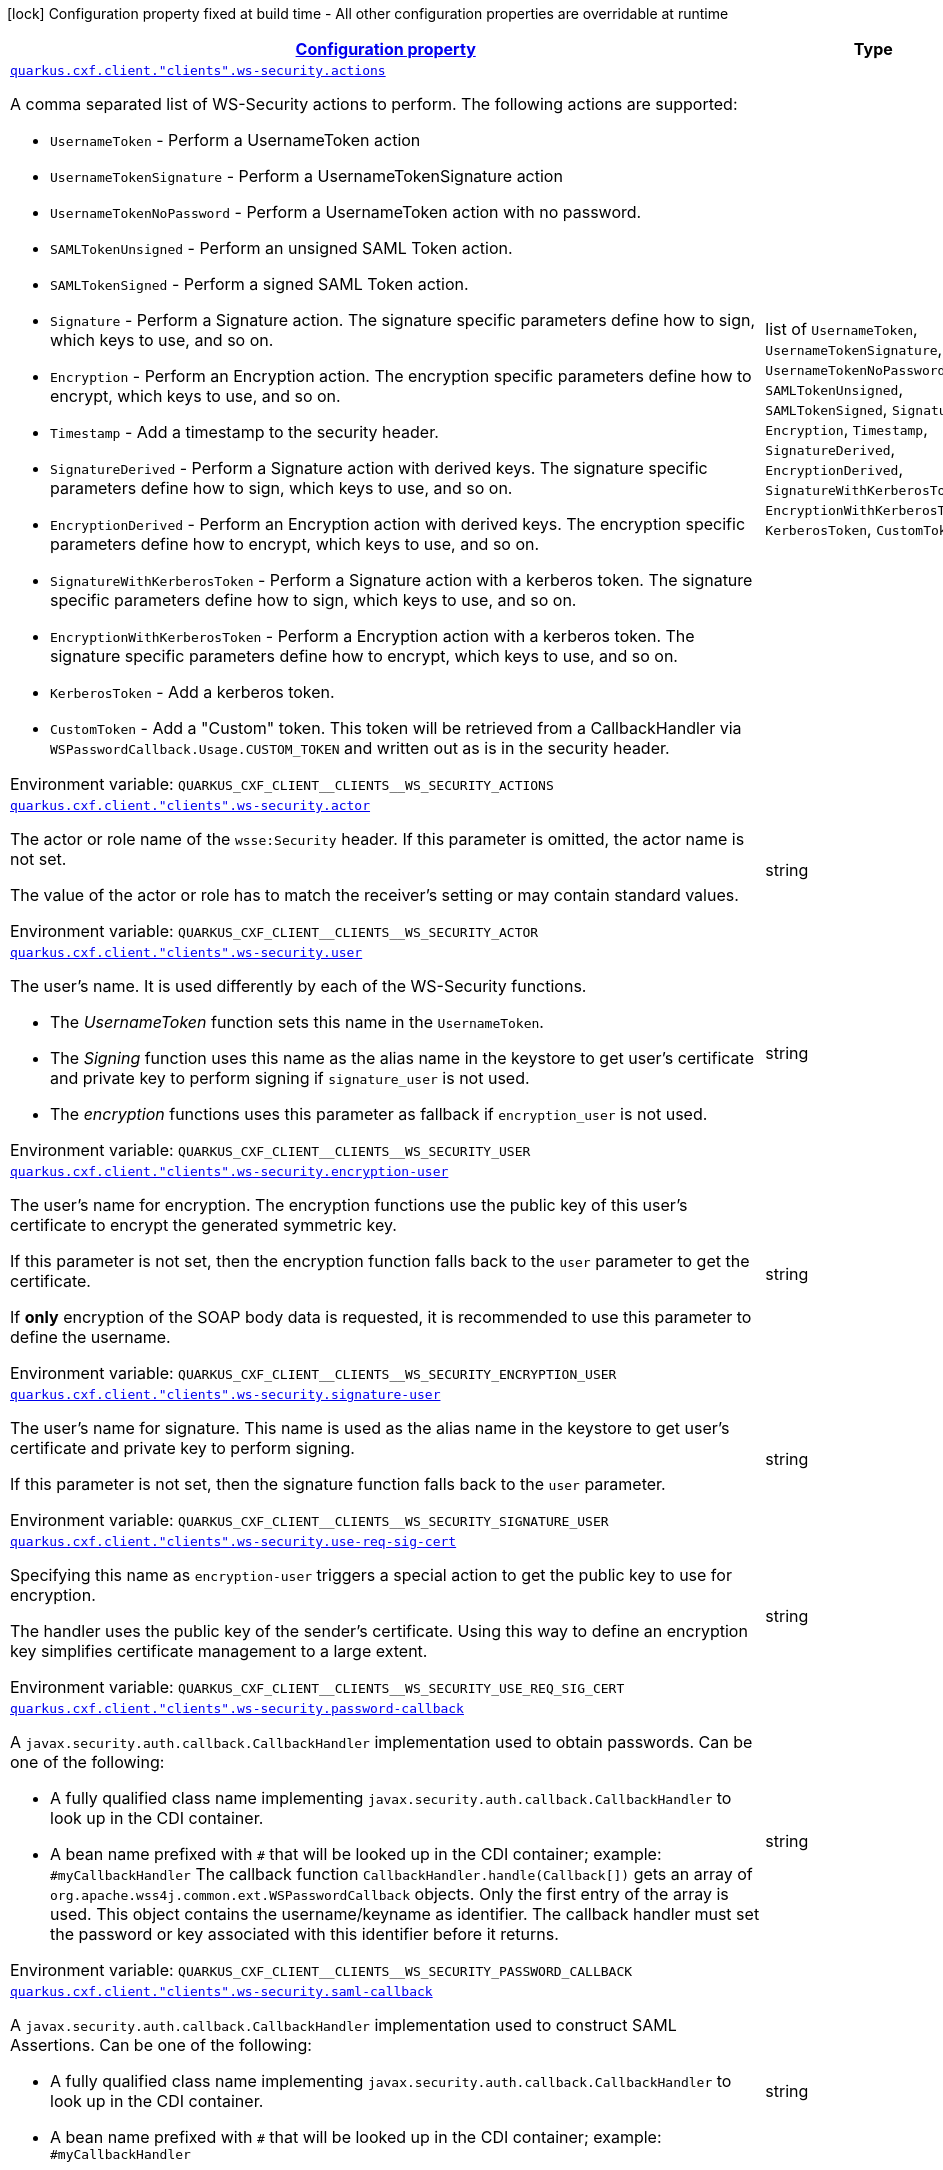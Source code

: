 
:summaryTableId: quarkus-cxf-client
[.configuration-legend]
icon:lock[title=Fixed at build time] Configuration property fixed at build time - All other configuration properties are overridable at runtime
[.configuration-reference.searchable, cols="80,.^10,.^10"]
|===

h|[[quarkus-cxf-client_configuration]]link:#quarkus-cxf-client_configuration[Configuration property]

h|Type
h|Default

a| [[quarkus-cxf-client_quarkus.cxf.client.-clients-.ws-security.actions]]`link:#quarkus-cxf-client_quarkus.cxf.client.-clients-.ws-security.actions[quarkus.cxf.client."clients".ws-security.actions]`


[.description]
--
A comma separated list of WS-Security actions to perform. The following actions are supported:

 - `UsernameToken` - Perform a UsernameToken action
 - `UsernameTokenSignature` - Perform a UsernameTokenSignature action
 - `UsernameTokenNoPassword` - Perform a UsernameToken action with no password.
 - `SAMLTokenUnsigned` - Perform an unsigned SAML Token action.
 - `SAMLTokenSigned` - Perform a signed SAML Token action.
 - `Signature` - Perform a Signature action. The signature specific parameters define how to sign, which keys to use, and so on.
 - `Encryption` - Perform an Encryption action. The encryption specific parameters define how to encrypt, which keys to use, and so on.
 - `Timestamp` - Add a timestamp to the security header.
 - `SignatureDerived` - Perform a Signature action with derived keys. The signature specific parameters define how to sign, which keys to use, and so on.
 - `EncryptionDerived` - Perform an Encryption action with derived keys. The encryption specific parameters define how to encrypt, which keys to use, and so on.
 - `SignatureWithKerberosToken` - Perform a Signature action with a kerberos token. The signature specific parameters define how to sign, which keys to use, and so on.
 - `EncryptionWithKerberosToken` - Perform a Encryption action with a kerberos token. The signature specific parameters define how to encrypt, which keys to use, and so on.
 - `KerberosToken` - Add a kerberos token.
 - `CustomToken` - Add a "Custom" token. This token will be retrieved from a CallbackHandler via `WSPasswordCallback.Usage.CUSTOM_TOKEN` and written out as is in the security header.

ifdef::add-copy-button-to-env-var[]
Environment variable: env_var_with_copy_button:+++QUARKUS_CXF_CLIENT__CLIENTS__WS_SECURITY_ACTIONS+++[]
endif::add-copy-button-to-env-var[]
ifndef::add-copy-button-to-env-var[]
Environment variable: `+++QUARKUS_CXF_CLIENT__CLIENTS__WS_SECURITY_ACTIONS+++`
endif::add-copy-button-to-env-var[]
-- a|list of 
`UsernameToken`, `UsernameTokenSignature`, `UsernameTokenNoPassword`, `SAMLTokenUnsigned`, `SAMLTokenSigned`, `Signature`, `Encryption`, `Timestamp`, `SignatureDerived`, `EncryptionDerived`, `SignatureWithKerberosToken`, `EncryptionWithKerberosToken`, `KerberosToken`, `CustomToken` 
|required icon:exclamation-circle[title=Configuration property is required]


a| [[quarkus-cxf-client_quarkus.cxf.client.-clients-.ws-security.actor]]`link:#quarkus-cxf-client_quarkus.cxf.client.-clients-.ws-security.actor[quarkus.cxf.client."clients".ws-security.actor]`


[.description]
--
The actor or role name of the `wsse:Security` header. If this parameter is omitted, the actor name is not set.

The value of the actor or role has to match the receiver's setting or may contain standard values.

ifdef::add-copy-button-to-env-var[]
Environment variable: env_var_with_copy_button:+++QUARKUS_CXF_CLIENT__CLIENTS__WS_SECURITY_ACTOR+++[]
endif::add-copy-button-to-env-var[]
ifndef::add-copy-button-to-env-var[]
Environment variable: `+++QUARKUS_CXF_CLIENT__CLIENTS__WS_SECURITY_ACTOR+++`
endif::add-copy-button-to-env-var[]
--|string 
|


a| [[quarkus-cxf-client_quarkus.cxf.client.-clients-.ws-security.user]]`link:#quarkus-cxf-client_quarkus.cxf.client.-clients-.ws-security.user[quarkus.cxf.client."clients".ws-security.user]`


[.description]
--
The user's name. It is used differently by each of the WS-Security functions.

 - The _UsernameToken_ function sets this name in the `UsernameToken`.
 - The _Signing_ function uses this name as the alias name in the keystore to get user's certificate and private key to perform signing if `signature_user` is not used.
 - The _encryption_ functions uses this parameter as fallback if `encryption_user` is not used.

ifdef::add-copy-button-to-env-var[]
Environment variable: env_var_with_copy_button:+++QUARKUS_CXF_CLIENT__CLIENTS__WS_SECURITY_USER+++[]
endif::add-copy-button-to-env-var[]
ifndef::add-copy-button-to-env-var[]
Environment variable: `+++QUARKUS_CXF_CLIENT__CLIENTS__WS_SECURITY_USER+++`
endif::add-copy-button-to-env-var[]
--|string 
|


a| [[quarkus-cxf-client_quarkus.cxf.client.-clients-.ws-security.encryption-user]]`link:#quarkus-cxf-client_quarkus.cxf.client.-clients-.ws-security.encryption-user[quarkus.cxf.client."clients".ws-security.encryption-user]`


[.description]
--
The user's name for encryption. The encryption functions use the public key of this user's certificate to encrypt the generated symmetric key.

If this parameter is not set, then the encryption function falls back to the `user` parameter to get the certificate.

If *only* encryption of the SOAP body data is requested, it is recommended to use this parameter to define the username.

ifdef::add-copy-button-to-env-var[]
Environment variable: env_var_with_copy_button:+++QUARKUS_CXF_CLIENT__CLIENTS__WS_SECURITY_ENCRYPTION_USER+++[]
endif::add-copy-button-to-env-var[]
ifndef::add-copy-button-to-env-var[]
Environment variable: `+++QUARKUS_CXF_CLIENT__CLIENTS__WS_SECURITY_ENCRYPTION_USER+++`
endif::add-copy-button-to-env-var[]
--|string 
|


a| [[quarkus-cxf-client_quarkus.cxf.client.-clients-.ws-security.signature-user]]`link:#quarkus-cxf-client_quarkus.cxf.client.-clients-.ws-security.signature-user[quarkus.cxf.client."clients".ws-security.signature-user]`


[.description]
--
The user's name for signature. This name is used as the alias name in the keystore to get user's certificate and private key to perform signing.

If this parameter is not set, then the signature function falls back to the `user` parameter.

ifdef::add-copy-button-to-env-var[]
Environment variable: env_var_with_copy_button:+++QUARKUS_CXF_CLIENT__CLIENTS__WS_SECURITY_SIGNATURE_USER+++[]
endif::add-copy-button-to-env-var[]
ifndef::add-copy-button-to-env-var[]
Environment variable: `+++QUARKUS_CXF_CLIENT__CLIENTS__WS_SECURITY_SIGNATURE_USER+++`
endif::add-copy-button-to-env-var[]
--|string 
|


a| [[quarkus-cxf-client_quarkus.cxf.client.-clients-.ws-security.use-req-sig-cert]]`link:#quarkus-cxf-client_quarkus.cxf.client.-clients-.ws-security.use-req-sig-cert[quarkus.cxf.client."clients".ws-security.use-req-sig-cert]`


[.description]
--
Specifying this name as `encryption-user` triggers a special action to get the public key to use for encryption.

The handler uses the public key of the sender's certificate. Using this way to define an encryption key simplifies certificate management to a large extent.

ifdef::add-copy-button-to-env-var[]
Environment variable: env_var_with_copy_button:+++QUARKUS_CXF_CLIENT__CLIENTS__WS_SECURITY_USE_REQ_SIG_CERT+++[]
endif::add-copy-button-to-env-var[]
ifndef::add-copy-button-to-env-var[]
Environment variable: `+++QUARKUS_CXF_CLIENT__CLIENTS__WS_SECURITY_USE_REQ_SIG_CERT+++`
endif::add-copy-button-to-env-var[]
--|string 
|


a| [[quarkus-cxf-client_quarkus.cxf.client.-clients-.ws-security.password-callback]]`link:#quarkus-cxf-client_quarkus.cxf.client.-clients-.ws-security.password-callback[quarkus.cxf.client."clients".ws-security.password-callback]`


[.description]
--
A `javax.security.auth.callback.CallbackHandler` implementation used to obtain passwords. Can be one of the following:

 - A fully qualified class name implementing `javax.security.auth.callback.CallbackHandler` to look up in the CDI container.
 - A bean name prefixed with `++#++` that will be looked up in the CDI container; example: `++#++myCallbackHandler`  The callback function `CallbackHandler.handle(Callback++[]++)` gets an array of `org.apache.wss4j.common.ext.WSPasswordCallback` objects. Only the first entry of the array is used. This object contains the username/keyname as identifier. The callback handler must set the password or key associated with this identifier before it returns.

ifdef::add-copy-button-to-env-var[]
Environment variable: env_var_with_copy_button:+++QUARKUS_CXF_CLIENT__CLIENTS__WS_SECURITY_PASSWORD_CALLBACK+++[]
endif::add-copy-button-to-env-var[]
ifndef::add-copy-button-to-env-var[]
Environment variable: `+++QUARKUS_CXF_CLIENT__CLIENTS__WS_SECURITY_PASSWORD_CALLBACK+++`
endif::add-copy-button-to-env-var[]
--|string 
|


a| [[quarkus-cxf-client_quarkus.cxf.client.-clients-.ws-security.saml-callback]]`link:#quarkus-cxf-client_quarkus.cxf.client.-clients-.ws-security.saml-callback[quarkus.cxf.client."clients".ws-security.saml-callback]`


[.description]
--
A `javax.security.auth.callback.CallbackHandler` implementation used to construct SAML Assertions. Can be one of the following:

 - A fully qualified class name implementing `javax.security.auth.callback.CallbackHandler` to look up in the CDI container.
 - A bean name prefixed with `++#++` that will be looked up in the CDI container; example: `++#++myCallbackHandler`

ifdef::add-copy-button-to-env-var[]
Environment variable: env_var_with_copy_button:+++QUARKUS_CXF_CLIENT__CLIENTS__WS_SECURITY_SAML_CALLBACK+++[]
endif::add-copy-button-to-env-var[]
ifndef::add-copy-button-to-env-var[]
Environment variable: `+++QUARKUS_CXF_CLIENT__CLIENTS__WS_SECURITY_SAML_CALLBACK+++`
endif::add-copy-button-to-env-var[]
--|string 
|


a| [[quarkus-cxf-client_quarkus.cxf.client.-clients-.ws-security.signature.provider]]`link:#quarkus-cxf-client_quarkus.cxf.client.-clients-.ws-security.signature.provider[quarkus.cxf.client."clients".ws-security.signature.provider]`


[.description]
--
WSS4J specific provider used to create Crypto instances

ifdef::add-copy-button-to-env-var[]
Environment variable: env_var_with_copy_button:+++QUARKUS_CXF_CLIENT__CLIENTS__WS_SECURITY_SIGNATURE_PROVIDER+++[]
endif::add-copy-button-to-env-var[]
ifndef::add-copy-button-to-env-var[]
Environment variable: `+++QUARKUS_CXF_CLIENT__CLIENTS__WS_SECURITY_SIGNATURE_PROVIDER+++`
endif::add-copy-button-to-env-var[]
--|string 
|`org.apache.wss4j.common.crypto.Merlin`


a| [[quarkus-cxf-client_quarkus.cxf.client.-clients-.ws-security.signature.merlin.x509crl-file]]`link:#quarkus-cxf-client_quarkus.cxf.client.-clients-.ws-security.signature.merlin.x509crl-file[quarkus.cxf.client."clients".ws-security.signature.merlin.x509crl-file]`


[.description]
--
The location of an (X509) CRL file to use.

ifdef::add-copy-button-to-env-var[]
Environment variable: env_var_with_copy_button:+++QUARKUS_CXF_CLIENT__CLIENTS__WS_SECURITY_SIGNATURE_MERLIN_X509CRL_FILE+++[]
endif::add-copy-button-to-env-var[]
ifndef::add-copy-button-to-env-var[]
Environment variable: `+++QUARKUS_CXF_CLIENT__CLIENTS__WS_SECURITY_SIGNATURE_MERLIN_X509CRL_FILE+++`
endif::add-copy-button-to-env-var[]
--|string 
|


a| [[quarkus-cxf-client_quarkus.cxf.client.-clients-.ws-security.signature.merlin.keystore-provider]]`link:#quarkus-cxf-client_quarkus.cxf.client.-clients-.ws-security.signature.merlin.keystore-provider[quarkus.cxf.client."clients".ws-security.signature.merlin.keystore-provider]`


[.description]
--
The provider used to load keystores. Defaults to installed provider.

ifdef::add-copy-button-to-env-var[]
Environment variable: env_var_with_copy_button:+++QUARKUS_CXF_CLIENT__CLIENTS__WS_SECURITY_SIGNATURE_MERLIN_KEYSTORE_PROVIDER+++[]
endif::add-copy-button-to-env-var[]
ifndef::add-copy-button-to-env-var[]
Environment variable: `+++QUARKUS_CXF_CLIENT__CLIENTS__WS_SECURITY_SIGNATURE_MERLIN_KEYSTORE_PROVIDER+++`
endif::add-copy-button-to-env-var[]
--|string 
|


a| [[quarkus-cxf-client_quarkus.cxf.client.-clients-.ws-security.signature.merlin.cert-provider]]`link:#quarkus-cxf-client_quarkus.cxf.client.-clients-.ws-security.signature.merlin.cert-provider[quarkus.cxf.client."clients".ws-security.signature.merlin.cert-provider]`


[.description]
--
The provider used to load certificates. Defaults to keystore provider.

ifdef::add-copy-button-to-env-var[]
Environment variable: env_var_with_copy_button:+++QUARKUS_CXF_CLIENT__CLIENTS__WS_SECURITY_SIGNATURE_MERLIN_CERT_PROVIDER+++[]
endif::add-copy-button-to-env-var[]
ifndef::add-copy-button-to-env-var[]
Environment variable: `+++QUARKUS_CXF_CLIENT__CLIENTS__WS_SECURITY_SIGNATURE_MERLIN_CERT_PROVIDER+++`
endif::add-copy-button-to-env-var[]
--|string 
|


a| [[quarkus-cxf-client_quarkus.cxf.client.-clients-.ws-security.signature.merlin.keystore-file]]`link:#quarkus-cxf-client_quarkus.cxf.client.-clients-.ws-security.signature.merlin.keystore-file[quarkus.cxf.client."clients".ws-security.signature.merlin.keystore-file]`


[.description]
--
The location of the keystore

ifdef::add-copy-button-to-env-var[]
Environment variable: env_var_with_copy_button:+++QUARKUS_CXF_CLIENT__CLIENTS__WS_SECURITY_SIGNATURE_MERLIN_KEYSTORE_FILE+++[]
endif::add-copy-button-to-env-var[]
ifndef::add-copy-button-to-env-var[]
Environment variable: `+++QUARKUS_CXF_CLIENT__CLIENTS__WS_SECURITY_SIGNATURE_MERLIN_KEYSTORE_FILE+++`
endif::add-copy-button-to-env-var[]
--|string 
|


a| [[quarkus-cxf-client_quarkus.cxf.client.-clients-.ws-security.signature.merlin.keystore-password]]`link:#quarkus-cxf-client_quarkus.cxf.client.-clients-.ws-security.signature.merlin.keystore-password[quarkus.cxf.client."clients".ws-security.signature.merlin.keystore-password]`


[.description]
--
The password used to load the keystore. Default value is "security".

ifdef::add-copy-button-to-env-var[]
Environment variable: env_var_with_copy_button:+++QUARKUS_CXF_CLIENT__CLIENTS__WS_SECURITY_SIGNATURE_MERLIN_KEYSTORE_PASSWORD+++[]
endif::add-copy-button-to-env-var[]
ifndef::add-copy-button-to-env-var[]
Environment variable: `+++QUARKUS_CXF_CLIENT__CLIENTS__WS_SECURITY_SIGNATURE_MERLIN_KEYSTORE_PASSWORD+++`
endif::add-copy-button-to-env-var[]
--|string 
|


a| [[quarkus-cxf-client_quarkus.cxf.client.-clients-.ws-security.signature.merlin.keystore-type]]`link:#quarkus-cxf-client_quarkus.cxf.client.-clients-.ws-security.signature.merlin.keystore-type[quarkus.cxf.client."clients".ws-security.signature.merlin.keystore-type]`


[.description]
--
Type of keystore. Defaults to: java.security.KeyStore.getDefaultType())

ifdef::add-copy-button-to-env-var[]
Environment variable: env_var_with_copy_button:+++QUARKUS_CXF_CLIENT__CLIENTS__WS_SECURITY_SIGNATURE_MERLIN_KEYSTORE_TYPE+++[]
endif::add-copy-button-to-env-var[]
ifndef::add-copy-button-to-env-var[]
Environment variable: `+++QUARKUS_CXF_CLIENT__CLIENTS__WS_SECURITY_SIGNATURE_MERLIN_KEYSTORE_TYPE+++`
endif::add-copy-button-to-env-var[]
--|string 
|


a| [[quarkus-cxf-client_quarkus.cxf.client.-clients-.ws-security.signature.merlin.keystore-alias]]`link:#quarkus-cxf-client_quarkus.cxf.client.-clients-.ws-security.signature.merlin.keystore-alias[quarkus.cxf.client."clients".ws-security.signature.merlin.keystore-alias]`


[.description]
--
The default keystore alias to use, if none is specified.

ifdef::add-copy-button-to-env-var[]
Environment variable: env_var_with_copy_button:+++QUARKUS_CXF_CLIENT__CLIENTS__WS_SECURITY_SIGNATURE_MERLIN_KEYSTORE_ALIAS+++[]
endif::add-copy-button-to-env-var[]
ifndef::add-copy-button-to-env-var[]
Environment variable: `+++QUARKUS_CXF_CLIENT__CLIENTS__WS_SECURITY_SIGNATURE_MERLIN_KEYSTORE_ALIAS+++`
endif::add-copy-button-to-env-var[]
--|string 
|


a| [[quarkus-cxf-client_quarkus.cxf.client.-clients-.ws-security.signature.merlin.keystore-private-password]]`link:#quarkus-cxf-client_quarkus.cxf.client.-clients-.ws-security.signature.merlin.keystore-private-password[quarkus.cxf.client."clients".ws-security.signature.merlin.keystore-private-password]`


[.description]
--
The default password used to load the private key.

ifdef::add-copy-button-to-env-var[]
Environment variable: env_var_with_copy_button:+++QUARKUS_CXF_CLIENT__CLIENTS__WS_SECURITY_SIGNATURE_MERLIN_KEYSTORE_PRIVATE_PASSWORD+++[]
endif::add-copy-button-to-env-var[]
ifndef::add-copy-button-to-env-var[]
Environment variable: `+++QUARKUS_CXF_CLIENT__CLIENTS__WS_SECURITY_SIGNATURE_MERLIN_KEYSTORE_PRIVATE_PASSWORD+++`
endif::add-copy-button-to-env-var[]
--|string 
|


a| [[quarkus-cxf-client_quarkus.cxf.client.-clients-.ws-security.signature.merlin.keystore-private-caching]]`link:#quarkus-cxf-client_quarkus.cxf.client.-clients-.ws-security.signature.merlin.keystore-private-caching[quarkus.cxf.client."clients".ws-security.signature.merlin.keystore-private-caching]`


[.description]
--
Whether to enable caching when loading private keys or not. There is a significant performance gain for PKCS12 keys when caching is enabled.

ifdef::add-copy-button-to-env-var[]
Environment variable: env_var_with_copy_button:+++QUARKUS_CXF_CLIENT__CLIENTS__WS_SECURITY_SIGNATURE_MERLIN_KEYSTORE_PRIVATE_CACHING+++[]
endif::add-copy-button-to-env-var[]
ifndef::add-copy-button-to-env-var[]
Environment variable: `+++QUARKUS_CXF_CLIENT__CLIENTS__WS_SECURITY_SIGNATURE_MERLIN_KEYSTORE_PRIVATE_CACHING+++`
endif::add-copy-button-to-env-var[]
--|boolean 
|`true`


a| [[quarkus-cxf-client_quarkus.cxf.client.-clients-.ws-security.signature.merlin.load-cacerts]]`link:#quarkus-cxf-client_quarkus.cxf.client.-clients-.ws-security.signature.merlin.load-cacerts[quarkus.cxf.client."clients".ws-security.signature.merlin.load-cacerts]`


[.description]
--
Whether or not to load the CA certs in `$++{++java.home++}++/lib/security/cacerts`

ifdef::add-copy-button-to-env-var[]
Environment variable: env_var_with_copy_button:+++QUARKUS_CXF_CLIENT__CLIENTS__WS_SECURITY_SIGNATURE_MERLIN_LOAD_CACERTS+++[]
endif::add-copy-button-to-env-var[]
ifndef::add-copy-button-to-env-var[]
Environment variable: `+++QUARKUS_CXF_CLIENT__CLIENTS__WS_SECURITY_SIGNATURE_MERLIN_LOAD_CACERTS+++`
endif::add-copy-button-to-env-var[]
--|boolean 
|`false`


a| [[quarkus-cxf-client_quarkus.cxf.client.-clients-.ws-security.signature.merlin.truststore-file]]`link:#quarkus-cxf-client_quarkus.cxf.client.-clients-.ws-security.signature.merlin.truststore-file[quarkus.cxf.client."clients".ws-security.signature.merlin.truststore-file]`


[.description]
--
The location of the truststore

ifdef::add-copy-button-to-env-var[]
Environment variable: env_var_with_copy_button:+++QUARKUS_CXF_CLIENT__CLIENTS__WS_SECURITY_SIGNATURE_MERLIN_TRUSTSTORE_FILE+++[]
endif::add-copy-button-to-env-var[]
ifndef::add-copy-button-to-env-var[]
Environment variable: `+++QUARKUS_CXF_CLIENT__CLIENTS__WS_SECURITY_SIGNATURE_MERLIN_TRUSTSTORE_FILE+++`
endif::add-copy-button-to-env-var[]
--|string 
|


a| [[quarkus-cxf-client_quarkus.cxf.client.-clients-.ws-security.signature.merlin.truststore-password]]`link:#quarkus-cxf-client_quarkus.cxf.client.-clients-.ws-security.signature.merlin.truststore-password[quarkus.cxf.client."clients".ws-security.signature.merlin.truststore-password]`


[.description]
--
The truststore password. Defaults to "changeit".

ifdef::add-copy-button-to-env-var[]
Environment variable: env_var_with_copy_button:+++QUARKUS_CXF_CLIENT__CLIENTS__WS_SECURITY_SIGNATURE_MERLIN_TRUSTSTORE_PASSWORD+++[]
endif::add-copy-button-to-env-var[]
ifndef::add-copy-button-to-env-var[]
Environment variable: `+++QUARKUS_CXF_CLIENT__CLIENTS__WS_SECURITY_SIGNATURE_MERLIN_TRUSTSTORE_PASSWORD+++`
endif::add-copy-button-to-env-var[]
--|string 
|


a| [[quarkus-cxf-client_quarkus.cxf.client.-clients-.ws-security.signature.merlin.truststore-type]]`link:#quarkus-cxf-client_quarkus.cxf.client.-clients-.ws-security.signature.merlin.truststore-type[quarkus.cxf.client."clients".ws-security.signature.merlin.truststore-type]`


[.description]
--
The truststore type. Defaults to: java.security.KeyStore.getDefaultType().

ifdef::add-copy-button-to-env-var[]
Environment variable: env_var_with_copy_button:+++QUARKUS_CXF_CLIENT__CLIENTS__WS_SECURITY_SIGNATURE_MERLIN_TRUSTSTORE_TYPE+++[]
endif::add-copy-button-to-env-var[]
ifndef::add-copy-button-to-env-var[]
Environment variable: `+++QUARKUS_CXF_CLIENT__CLIENTS__WS_SECURITY_SIGNATURE_MERLIN_TRUSTSTORE_TYPE+++`
endif::add-copy-button-to-env-var[]
--|string 
|


a| [[quarkus-cxf-client_quarkus.cxf.client.-clients-.ws-security.signature.merlin.truststore-provider]]`link:#quarkus-cxf-client_quarkus.cxf.client.-clients-.ws-security.signature.merlin.truststore-provider[quarkus.cxf.client."clients".ws-security.signature.merlin.truststore-provider]`


[.description]
--
WSS4J 2.1.5 The provider used to load truststores. By default it’s the same as the keystore provider. Set to an empty value to force use of the JRE’s default provider.

ifdef::add-copy-button-to-env-var[]
Environment variable: env_var_with_copy_button:+++QUARKUS_CXF_CLIENT__CLIENTS__WS_SECURITY_SIGNATURE_MERLIN_TRUSTSTORE_PROVIDER+++[]
endif::add-copy-button-to-env-var[]
ifndef::add-copy-button-to-env-var[]
Environment variable: `+++QUARKUS_CXF_CLIENT__CLIENTS__WS_SECURITY_SIGNATURE_MERLIN_TRUSTSTORE_PROVIDER+++`
endif::add-copy-button-to-env-var[]
--|string 
|


a| [[quarkus-cxf-client_quarkus.cxf.client.-clients-.ws-security.signature.property-properties]]`link:#quarkus-cxf-client_quarkus.cxf.client.-clients-.ws-security.signature.property-properties[quarkus.cxf.client."clients".ws-security.signature.property]`


[.description]
--
Free-form properties to pass to a Crypto implementation other than Merlin.

Example

```
[prefix].provider = org.acme.MyProvider
[prefix].property."org.acme.key1" = value1
[prefix].property."org.acme.key2" = value2
```

ifdef::add-copy-button-to-env-var[]
Environment variable: env_var_with_copy_button:+++QUARKUS_CXF_CLIENT__CLIENTS__WS_SECURITY_SIGNATURE_PROPERTY+++[]
endif::add-copy-button-to-env-var[]
ifndef::add-copy-button-to-env-var[]
Environment variable: `+++QUARKUS_CXF_CLIENT__CLIENTS__WS_SECURITY_SIGNATURE_PROPERTY+++`
endif::add-copy-button-to-env-var[]
--|`Map<String,String>` 
|


a| [[quarkus-cxf-client_quarkus.cxf.client.-clients-.ws-security.signature-verification.provider]]`link:#quarkus-cxf-client_quarkus.cxf.client.-clients-.ws-security.signature-verification.provider[quarkus.cxf.client."clients".ws-security.signature-verification.provider]`


[.description]
--
WSS4J specific provider used to create Crypto instances

ifdef::add-copy-button-to-env-var[]
Environment variable: env_var_with_copy_button:+++QUARKUS_CXF_CLIENT__CLIENTS__WS_SECURITY_SIGNATURE_VERIFICATION_PROVIDER+++[]
endif::add-copy-button-to-env-var[]
ifndef::add-copy-button-to-env-var[]
Environment variable: `+++QUARKUS_CXF_CLIENT__CLIENTS__WS_SECURITY_SIGNATURE_VERIFICATION_PROVIDER+++`
endif::add-copy-button-to-env-var[]
--|string 
|`org.apache.wss4j.common.crypto.Merlin`


a| [[quarkus-cxf-client_quarkus.cxf.client.-clients-.ws-security.signature-verification.merlin.x509crl-file]]`link:#quarkus-cxf-client_quarkus.cxf.client.-clients-.ws-security.signature-verification.merlin.x509crl-file[quarkus.cxf.client."clients".ws-security.signature-verification.merlin.x509crl-file]`


[.description]
--
The location of an (X509) CRL file to use.

ifdef::add-copy-button-to-env-var[]
Environment variable: env_var_with_copy_button:+++QUARKUS_CXF_CLIENT__CLIENTS__WS_SECURITY_SIGNATURE_VERIFICATION_MERLIN_X509CRL_FILE+++[]
endif::add-copy-button-to-env-var[]
ifndef::add-copy-button-to-env-var[]
Environment variable: `+++QUARKUS_CXF_CLIENT__CLIENTS__WS_SECURITY_SIGNATURE_VERIFICATION_MERLIN_X509CRL_FILE+++`
endif::add-copy-button-to-env-var[]
--|string 
|


a| [[quarkus-cxf-client_quarkus.cxf.client.-clients-.ws-security.signature-verification.merlin.keystore-provider]]`link:#quarkus-cxf-client_quarkus.cxf.client.-clients-.ws-security.signature-verification.merlin.keystore-provider[quarkus.cxf.client."clients".ws-security.signature-verification.merlin.keystore-provider]`


[.description]
--
The provider used to load keystores. Defaults to installed provider.

ifdef::add-copy-button-to-env-var[]
Environment variable: env_var_with_copy_button:+++QUARKUS_CXF_CLIENT__CLIENTS__WS_SECURITY_SIGNATURE_VERIFICATION_MERLIN_KEYSTORE_PROVIDER+++[]
endif::add-copy-button-to-env-var[]
ifndef::add-copy-button-to-env-var[]
Environment variable: `+++QUARKUS_CXF_CLIENT__CLIENTS__WS_SECURITY_SIGNATURE_VERIFICATION_MERLIN_KEYSTORE_PROVIDER+++`
endif::add-copy-button-to-env-var[]
--|string 
|


a| [[quarkus-cxf-client_quarkus.cxf.client.-clients-.ws-security.signature-verification.merlin.cert-provider]]`link:#quarkus-cxf-client_quarkus.cxf.client.-clients-.ws-security.signature-verification.merlin.cert-provider[quarkus.cxf.client."clients".ws-security.signature-verification.merlin.cert-provider]`


[.description]
--
The provider used to load certificates. Defaults to keystore provider.

ifdef::add-copy-button-to-env-var[]
Environment variable: env_var_with_copy_button:+++QUARKUS_CXF_CLIENT__CLIENTS__WS_SECURITY_SIGNATURE_VERIFICATION_MERLIN_CERT_PROVIDER+++[]
endif::add-copy-button-to-env-var[]
ifndef::add-copy-button-to-env-var[]
Environment variable: `+++QUARKUS_CXF_CLIENT__CLIENTS__WS_SECURITY_SIGNATURE_VERIFICATION_MERLIN_CERT_PROVIDER+++`
endif::add-copy-button-to-env-var[]
--|string 
|


a| [[quarkus-cxf-client_quarkus.cxf.client.-clients-.ws-security.signature-verification.merlin.keystore-file]]`link:#quarkus-cxf-client_quarkus.cxf.client.-clients-.ws-security.signature-verification.merlin.keystore-file[quarkus.cxf.client."clients".ws-security.signature-verification.merlin.keystore-file]`


[.description]
--
The location of the keystore

ifdef::add-copy-button-to-env-var[]
Environment variable: env_var_with_copy_button:+++QUARKUS_CXF_CLIENT__CLIENTS__WS_SECURITY_SIGNATURE_VERIFICATION_MERLIN_KEYSTORE_FILE+++[]
endif::add-copy-button-to-env-var[]
ifndef::add-copy-button-to-env-var[]
Environment variable: `+++QUARKUS_CXF_CLIENT__CLIENTS__WS_SECURITY_SIGNATURE_VERIFICATION_MERLIN_KEYSTORE_FILE+++`
endif::add-copy-button-to-env-var[]
--|string 
|


a| [[quarkus-cxf-client_quarkus.cxf.client.-clients-.ws-security.signature-verification.merlin.keystore-password]]`link:#quarkus-cxf-client_quarkus.cxf.client.-clients-.ws-security.signature-verification.merlin.keystore-password[quarkus.cxf.client."clients".ws-security.signature-verification.merlin.keystore-password]`


[.description]
--
The password used to load the keystore. Default value is "security".

ifdef::add-copy-button-to-env-var[]
Environment variable: env_var_with_copy_button:+++QUARKUS_CXF_CLIENT__CLIENTS__WS_SECURITY_SIGNATURE_VERIFICATION_MERLIN_KEYSTORE_PASSWORD+++[]
endif::add-copy-button-to-env-var[]
ifndef::add-copy-button-to-env-var[]
Environment variable: `+++QUARKUS_CXF_CLIENT__CLIENTS__WS_SECURITY_SIGNATURE_VERIFICATION_MERLIN_KEYSTORE_PASSWORD+++`
endif::add-copy-button-to-env-var[]
--|string 
|


a| [[quarkus-cxf-client_quarkus.cxf.client.-clients-.ws-security.signature-verification.merlin.keystore-type]]`link:#quarkus-cxf-client_quarkus.cxf.client.-clients-.ws-security.signature-verification.merlin.keystore-type[quarkus.cxf.client."clients".ws-security.signature-verification.merlin.keystore-type]`


[.description]
--
Type of keystore. Defaults to: java.security.KeyStore.getDefaultType())

ifdef::add-copy-button-to-env-var[]
Environment variable: env_var_with_copy_button:+++QUARKUS_CXF_CLIENT__CLIENTS__WS_SECURITY_SIGNATURE_VERIFICATION_MERLIN_KEYSTORE_TYPE+++[]
endif::add-copy-button-to-env-var[]
ifndef::add-copy-button-to-env-var[]
Environment variable: `+++QUARKUS_CXF_CLIENT__CLIENTS__WS_SECURITY_SIGNATURE_VERIFICATION_MERLIN_KEYSTORE_TYPE+++`
endif::add-copy-button-to-env-var[]
--|string 
|


a| [[quarkus-cxf-client_quarkus.cxf.client.-clients-.ws-security.signature-verification.merlin.keystore-alias]]`link:#quarkus-cxf-client_quarkus.cxf.client.-clients-.ws-security.signature-verification.merlin.keystore-alias[quarkus.cxf.client."clients".ws-security.signature-verification.merlin.keystore-alias]`


[.description]
--
The default keystore alias to use, if none is specified.

ifdef::add-copy-button-to-env-var[]
Environment variable: env_var_with_copy_button:+++QUARKUS_CXF_CLIENT__CLIENTS__WS_SECURITY_SIGNATURE_VERIFICATION_MERLIN_KEYSTORE_ALIAS+++[]
endif::add-copy-button-to-env-var[]
ifndef::add-copy-button-to-env-var[]
Environment variable: `+++QUARKUS_CXF_CLIENT__CLIENTS__WS_SECURITY_SIGNATURE_VERIFICATION_MERLIN_KEYSTORE_ALIAS+++`
endif::add-copy-button-to-env-var[]
--|string 
|


a| [[quarkus-cxf-client_quarkus.cxf.client.-clients-.ws-security.signature-verification.merlin.keystore-private-password]]`link:#quarkus-cxf-client_quarkus.cxf.client.-clients-.ws-security.signature-verification.merlin.keystore-private-password[quarkus.cxf.client."clients".ws-security.signature-verification.merlin.keystore-private-password]`


[.description]
--
The default password used to load the private key.

ifdef::add-copy-button-to-env-var[]
Environment variable: env_var_with_copy_button:+++QUARKUS_CXF_CLIENT__CLIENTS__WS_SECURITY_SIGNATURE_VERIFICATION_MERLIN_KEYSTORE_PRIVATE_PASSWORD+++[]
endif::add-copy-button-to-env-var[]
ifndef::add-copy-button-to-env-var[]
Environment variable: `+++QUARKUS_CXF_CLIENT__CLIENTS__WS_SECURITY_SIGNATURE_VERIFICATION_MERLIN_KEYSTORE_PRIVATE_PASSWORD+++`
endif::add-copy-button-to-env-var[]
--|string 
|


a| [[quarkus-cxf-client_quarkus.cxf.client.-clients-.ws-security.signature-verification.merlin.keystore-private-caching]]`link:#quarkus-cxf-client_quarkus.cxf.client.-clients-.ws-security.signature-verification.merlin.keystore-private-caching[quarkus.cxf.client."clients".ws-security.signature-verification.merlin.keystore-private-caching]`


[.description]
--
Whether to enable caching when loading private keys or not. There is a significant performance gain for PKCS12 keys when caching is enabled.

ifdef::add-copy-button-to-env-var[]
Environment variable: env_var_with_copy_button:+++QUARKUS_CXF_CLIENT__CLIENTS__WS_SECURITY_SIGNATURE_VERIFICATION_MERLIN_KEYSTORE_PRIVATE_CACHING+++[]
endif::add-copy-button-to-env-var[]
ifndef::add-copy-button-to-env-var[]
Environment variable: `+++QUARKUS_CXF_CLIENT__CLIENTS__WS_SECURITY_SIGNATURE_VERIFICATION_MERLIN_KEYSTORE_PRIVATE_CACHING+++`
endif::add-copy-button-to-env-var[]
--|boolean 
|`true`


a| [[quarkus-cxf-client_quarkus.cxf.client.-clients-.ws-security.signature-verification.merlin.load-cacerts]]`link:#quarkus-cxf-client_quarkus.cxf.client.-clients-.ws-security.signature-verification.merlin.load-cacerts[quarkus.cxf.client."clients".ws-security.signature-verification.merlin.load-cacerts]`


[.description]
--
Whether or not to load the CA certs in `$++{++java.home++}++/lib/security/cacerts`

ifdef::add-copy-button-to-env-var[]
Environment variable: env_var_with_copy_button:+++QUARKUS_CXF_CLIENT__CLIENTS__WS_SECURITY_SIGNATURE_VERIFICATION_MERLIN_LOAD_CACERTS+++[]
endif::add-copy-button-to-env-var[]
ifndef::add-copy-button-to-env-var[]
Environment variable: `+++QUARKUS_CXF_CLIENT__CLIENTS__WS_SECURITY_SIGNATURE_VERIFICATION_MERLIN_LOAD_CACERTS+++`
endif::add-copy-button-to-env-var[]
--|boolean 
|`false`


a| [[quarkus-cxf-client_quarkus.cxf.client.-clients-.ws-security.signature-verification.merlin.truststore-file]]`link:#quarkus-cxf-client_quarkus.cxf.client.-clients-.ws-security.signature-verification.merlin.truststore-file[quarkus.cxf.client."clients".ws-security.signature-verification.merlin.truststore-file]`


[.description]
--
The location of the truststore

ifdef::add-copy-button-to-env-var[]
Environment variable: env_var_with_copy_button:+++QUARKUS_CXF_CLIENT__CLIENTS__WS_SECURITY_SIGNATURE_VERIFICATION_MERLIN_TRUSTSTORE_FILE+++[]
endif::add-copy-button-to-env-var[]
ifndef::add-copy-button-to-env-var[]
Environment variable: `+++QUARKUS_CXF_CLIENT__CLIENTS__WS_SECURITY_SIGNATURE_VERIFICATION_MERLIN_TRUSTSTORE_FILE+++`
endif::add-copy-button-to-env-var[]
--|string 
|


a| [[quarkus-cxf-client_quarkus.cxf.client.-clients-.ws-security.signature-verification.merlin.truststore-password]]`link:#quarkus-cxf-client_quarkus.cxf.client.-clients-.ws-security.signature-verification.merlin.truststore-password[quarkus.cxf.client."clients".ws-security.signature-verification.merlin.truststore-password]`


[.description]
--
The truststore password. Defaults to "changeit".

ifdef::add-copy-button-to-env-var[]
Environment variable: env_var_with_copy_button:+++QUARKUS_CXF_CLIENT__CLIENTS__WS_SECURITY_SIGNATURE_VERIFICATION_MERLIN_TRUSTSTORE_PASSWORD+++[]
endif::add-copy-button-to-env-var[]
ifndef::add-copy-button-to-env-var[]
Environment variable: `+++QUARKUS_CXF_CLIENT__CLIENTS__WS_SECURITY_SIGNATURE_VERIFICATION_MERLIN_TRUSTSTORE_PASSWORD+++`
endif::add-copy-button-to-env-var[]
--|string 
|


a| [[quarkus-cxf-client_quarkus.cxf.client.-clients-.ws-security.signature-verification.merlin.truststore-type]]`link:#quarkus-cxf-client_quarkus.cxf.client.-clients-.ws-security.signature-verification.merlin.truststore-type[quarkus.cxf.client."clients".ws-security.signature-verification.merlin.truststore-type]`


[.description]
--
The truststore type. Defaults to: java.security.KeyStore.getDefaultType().

ifdef::add-copy-button-to-env-var[]
Environment variable: env_var_with_copy_button:+++QUARKUS_CXF_CLIENT__CLIENTS__WS_SECURITY_SIGNATURE_VERIFICATION_MERLIN_TRUSTSTORE_TYPE+++[]
endif::add-copy-button-to-env-var[]
ifndef::add-copy-button-to-env-var[]
Environment variable: `+++QUARKUS_CXF_CLIENT__CLIENTS__WS_SECURITY_SIGNATURE_VERIFICATION_MERLIN_TRUSTSTORE_TYPE+++`
endif::add-copy-button-to-env-var[]
--|string 
|


a| [[quarkus-cxf-client_quarkus.cxf.client.-clients-.ws-security.signature-verification.merlin.truststore-provider]]`link:#quarkus-cxf-client_quarkus.cxf.client.-clients-.ws-security.signature-verification.merlin.truststore-provider[quarkus.cxf.client."clients".ws-security.signature-verification.merlin.truststore-provider]`


[.description]
--
WSS4J 2.1.5 The provider used to load truststores. By default it’s the same as the keystore provider. Set to an empty value to force use of the JRE’s default provider.

ifdef::add-copy-button-to-env-var[]
Environment variable: env_var_with_copy_button:+++QUARKUS_CXF_CLIENT__CLIENTS__WS_SECURITY_SIGNATURE_VERIFICATION_MERLIN_TRUSTSTORE_PROVIDER+++[]
endif::add-copy-button-to-env-var[]
ifndef::add-copy-button-to-env-var[]
Environment variable: `+++QUARKUS_CXF_CLIENT__CLIENTS__WS_SECURITY_SIGNATURE_VERIFICATION_MERLIN_TRUSTSTORE_PROVIDER+++`
endif::add-copy-button-to-env-var[]
--|string 
|


a| [[quarkus-cxf-client_quarkus.cxf.client.-clients-.ws-security.signature-verification.property-properties]]`link:#quarkus-cxf-client_quarkus.cxf.client.-clients-.ws-security.signature-verification.property-properties[quarkus.cxf.client."clients".ws-security.signature-verification.property]`


[.description]
--
Free-form properties to pass to a Crypto implementation other than Merlin.

Example

```
[prefix].provider = org.acme.MyProvider
[prefix].property."org.acme.key1" = value1
[prefix].property."org.acme.key2" = value2
```

ifdef::add-copy-button-to-env-var[]
Environment variable: env_var_with_copy_button:+++QUARKUS_CXF_CLIENT__CLIENTS__WS_SECURITY_SIGNATURE_VERIFICATION_PROPERTY+++[]
endif::add-copy-button-to-env-var[]
ifndef::add-copy-button-to-env-var[]
Environment variable: `+++QUARKUS_CXF_CLIENT__CLIENTS__WS_SECURITY_SIGNATURE_VERIFICATION_PROPERTY+++`
endif::add-copy-button-to-env-var[]
--|`Map<String,String>` 
|


a| [[quarkus-cxf-client_quarkus.cxf.client.-clients-.ws-security.decryption.provider]]`link:#quarkus-cxf-client_quarkus.cxf.client.-clients-.ws-security.decryption.provider[quarkus.cxf.client."clients".ws-security.decryption.provider]`


[.description]
--
WSS4J specific provider used to create Crypto instances

ifdef::add-copy-button-to-env-var[]
Environment variable: env_var_with_copy_button:+++QUARKUS_CXF_CLIENT__CLIENTS__WS_SECURITY_DECRYPTION_PROVIDER+++[]
endif::add-copy-button-to-env-var[]
ifndef::add-copy-button-to-env-var[]
Environment variable: `+++QUARKUS_CXF_CLIENT__CLIENTS__WS_SECURITY_DECRYPTION_PROVIDER+++`
endif::add-copy-button-to-env-var[]
--|string 
|`org.apache.wss4j.common.crypto.Merlin`


a| [[quarkus-cxf-client_quarkus.cxf.client.-clients-.ws-security.decryption.merlin.x509crl-file]]`link:#quarkus-cxf-client_quarkus.cxf.client.-clients-.ws-security.decryption.merlin.x509crl-file[quarkus.cxf.client."clients".ws-security.decryption.merlin.x509crl-file]`


[.description]
--
The location of an (X509) CRL file to use.

ifdef::add-copy-button-to-env-var[]
Environment variable: env_var_with_copy_button:+++QUARKUS_CXF_CLIENT__CLIENTS__WS_SECURITY_DECRYPTION_MERLIN_X509CRL_FILE+++[]
endif::add-copy-button-to-env-var[]
ifndef::add-copy-button-to-env-var[]
Environment variable: `+++QUARKUS_CXF_CLIENT__CLIENTS__WS_SECURITY_DECRYPTION_MERLIN_X509CRL_FILE+++`
endif::add-copy-button-to-env-var[]
--|string 
|


a| [[quarkus-cxf-client_quarkus.cxf.client.-clients-.ws-security.decryption.merlin.keystore-provider]]`link:#quarkus-cxf-client_quarkus.cxf.client.-clients-.ws-security.decryption.merlin.keystore-provider[quarkus.cxf.client."clients".ws-security.decryption.merlin.keystore-provider]`


[.description]
--
The provider used to load keystores. Defaults to installed provider.

ifdef::add-copy-button-to-env-var[]
Environment variable: env_var_with_copy_button:+++QUARKUS_CXF_CLIENT__CLIENTS__WS_SECURITY_DECRYPTION_MERLIN_KEYSTORE_PROVIDER+++[]
endif::add-copy-button-to-env-var[]
ifndef::add-copy-button-to-env-var[]
Environment variable: `+++QUARKUS_CXF_CLIENT__CLIENTS__WS_SECURITY_DECRYPTION_MERLIN_KEYSTORE_PROVIDER+++`
endif::add-copy-button-to-env-var[]
--|string 
|


a| [[quarkus-cxf-client_quarkus.cxf.client.-clients-.ws-security.decryption.merlin.cert-provider]]`link:#quarkus-cxf-client_quarkus.cxf.client.-clients-.ws-security.decryption.merlin.cert-provider[quarkus.cxf.client."clients".ws-security.decryption.merlin.cert-provider]`


[.description]
--
The provider used to load certificates. Defaults to keystore provider.

ifdef::add-copy-button-to-env-var[]
Environment variable: env_var_with_copy_button:+++QUARKUS_CXF_CLIENT__CLIENTS__WS_SECURITY_DECRYPTION_MERLIN_CERT_PROVIDER+++[]
endif::add-copy-button-to-env-var[]
ifndef::add-copy-button-to-env-var[]
Environment variable: `+++QUARKUS_CXF_CLIENT__CLIENTS__WS_SECURITY_DECRYPTION_MERLIN_CERT_PROVIDER+++`
endif::add-copy-button-to-env-var[]
--|string 
|


a| [[quarkus-cxf-client_quarkus.cxf.client.-clients-.ws-security.decryption.merlin.keystore-file]]`link:#quarkus-cxf-client_quarkus.cxf.client.-clients-.ws-security.decryption.merlin.keystore-file[quarkus.cxf.client."clients".ws-security.decryption.merlin.keystore-file]`


[.description]
--
The location of the keystore

ifdef::add-copy-button-to-env-var[]
Environment variable: env_var_with_copy_button:+++QUARKUS_CXF_CLIENT__CLIENTS__WS_SECURITY_DECRYPTION_MERLIN_KEYSTORE_FILE+++[]
endif::add-copy-button-to-env-var[]
ifndef::add-copy-button-to-env-var[]
Environment variable: `+++QUARKUS_CXF_CLIENT__CLIENTS__WS_SECURITY_DECRYPTION_MERLIN_KEYSTORE_FILE+++`
endif::add-copy-button-to-env-var[]
--|string 
|


a| [[quarkus-cxf-client_quarkus.cxf.client.-clients-.ws-security.decryption.merlin.keystore-password]]`link:#quarkus-cxf-client_quarkus.cxf.client.-clients-.ws-security.decryption.merlin.keystore-password[quarkus.cxf.client."clients".ws-security.decryption.merlin.keystore-password]`


[.description]
--
The password used to load the keystore. Default value is "security".

ifdef::add-copy-button-to-env-var[]
Environment variable: env_var_with_copy_button:+++QUARKUS_CXF_CLIENT__CLIENTS__WS_SECURITY_DECRYPTION_MERLIN_KEYSTORE_PASSWORD+++[]
endif::add-copy-button-to-env-var[]
ifndef::add-copy-button-to-env-var[]
Environment variable: `+++QUARKUS_CXF_CLIENT__CLIENTS__WS_SECURITY_DECRYPTION_MERLIN_KEYSTORE_PASSWORD+++`
endif::add-copy-button-to-env-var[]
--|string 
|


a| [[quarkus-cxf-client_quarkus.cxf.client.-clients-.ws-security.decryption.merlin.keystore-type]]`link:#quarkus-cxf-client_quarkus.cxf.client.-clients-.ws-security.decryption.merlin.keystore-type[quarkus.cxf.client."clients".ws-security.decryption.merlin.keystore-type]`


[.description]
--
Type of keystore. Defaults to: java.security.KeyStore.getDefaultType())

ifdef::add-copy-button-to-env-var[]
Environment variable: env_var_with_copy_button:+++QUARKUS_CXF_CLIENT__CLIENTS__WS_SECURITY_DECRYPTION_MERLIN_KEYSTORE_TYPE+++[]
endif::add-copy-button-to-env-var[]
ifndef::add-copy-button-to-env-var[]
Environment variable: `+++QUARKUS_CXF_CLIENT__CLIENTS__WS_SECURITY_DECRYPTION_MERLIN_KEYSTORE_TYPE+++`
endif::add-copy-button-to-env-var[]
--|string 
|


a| [[quarkus-cxf-client_quarkus.cxf.client.-clients-.ws-security.decryption.merlin.keystore-alias]]`link:#quarkus-cxf-client_quarkus.cxf.client.-clients-.ws-security.decryption.merlin.keystore-alias[quarkus.cxf.client."clients".ws-security.decryption.merlin.keystore-alias]`


[.description]
--
The default keystore alias to use, if none is specified.

ifdef::add-copy-button-to-env-var[]
Environment variable: env_var_with_copy_button:+++QUARKUS_CXF_CLIENT__CLIENTS__WS_SECURITY_DECRYPTION_MERLIN_KEYSTORE_ALIAS+++[]
endif::add-copy-button-to-env-var[]
ifndef::add-copy-button-to-env-var[]
Environment variable: `+++QUARKUS_CXF_CLIENT__CLIENTS__WS_SECURITY_DECRYPTION_MERLIN_KEYSTORE_ALIAS+++`
endif::add-copy-button-to-env-var[]
--|string 
|


a| [[quarkus-cxf-client_quarkus.cxf.client.-clients-.ws-security.decryption.merlin.keystore-private-password]]`link:#quarkus-cxf-client_quarkus.cxf.client.-clients-.ws-security.decryption.merlin.keystore-private-password[quarkus.cxf.client."clients".ws-security.decryption.merlin.keystore-private-password]`


[.description]
--
The default password used to load the private key.

ifdef::add-copy-button-to-env-var[]
Environment variable: env_var_with_copy_button:+++QUARKUS_CXF_CLIENT__CLIENTS__WS_SECURITY_DECRYPTION_MERLIN_KEYSTORE_PRIVATE_PASSWORD+++[]
endif::add-copy-button-to-env-var[]
ifndef::add-copy-button-to-env-var[]
Environment variable: `+++QUARKUS_CXF_CLIENT__CLIENTS__WS_SECURITY_DECRYPTION_MERLIN_KEYSTORE_PRIVATE_PASSWORD+++`
endif::add-copy-button-to-env-var[]
--|string 
|


a| [[quarkus-cxf-client_quarkus.cxf.client.-clients-.ws-security.decryption.merlin.keystore-private-caching]]`link:#quarkus-cxf-client_quarkus.cxf.client.-clients-.ws-security.decryption.merlin.keystore-private-caching[quarkus.cxf.client."clients".ws-security.decryption.merlin.keystore-private-caching]`


[.description]
--
Whether to enable caching when loading private keys or not. There is a significant performance gain for PKCS12 keys when caching is enabled.

ifdef::add-copy-button-to-env-var[]
Environment variable: env_var_with_copy_button:+++QUARKUS_CXF_CLIENT__CLIENTS__WS_SECURITY_DECRYPTION_MERLIN_KEYSTORE_PRIVATE_CACHING+++[]
endif::add-copy-button-to-env-var[]
ifndef::add-copy-button-to-env-var[]
Environment variable: `+++QUARKUS_CXF_CLIENT__CLIENTS__WS_SECURITY_DECRYPTION_MERLIN_KEYSTORE_PRIVATE_CACHING+++`
endif::add-copy-button-to-env-var[]
--|boolean 
|`true`


a| [[quarkus-cxf-client_quarkus.cxf.client.-clients-.ws-security.decryption.merlin.load-cacerts]]`link:#quarkus-cxf-client_quarkus.cxf.client.-clients-.ws-security.decryption.merlin.load-cacerts[quarkus.cxf.client."clients".ws-security.decryption.merlin.load-cacerts]`


[.description]
--
Whether or not to load the CA certs in `$++{++java.home++}++/lib/security/cacerts`

ifdef::add-copy-button-to-env-var[]
Environment variable: env_var_with_copy_button:+++QUARKUS_CXF_CLIENT__CLIENTS__WS_SECURITY_DECRYPTION_MERLIN_LOAD_CACERTS+++[]
endif::add-copy-button-to-env-var[]
ifndef::add-copy-button-to-env-var[]
Environment variable: `+++QUARKUS_CXF_CLIENT__CLIENTS__WS_SECURITY_DECRYPTION_MERLIN_LOAD_CACERTS+++`
endif::add-copy-button-to-env-var[]
--|boolean 
|`false`


a| [[quarkus-cxf-client_quarkus.cxf.client.-clients-.ws-security.decryption.merlin.truststore-file]]`link:#quarkus-cxf-client_quarkus.cxf.client.-clients-.ws-security.decryption.merlin.truststore-file[quarkus.cxf.client."clients".ws-security.decryption.merlin.truststore-file]`


[.description]
--
The location of the truststore

ifdef::add-copy-button-to-env-var[]
Environment variable: env_var_with_copy_button:+++QUARKUS_CXF_CLIENT__CLIENTS__WS_SECURITY_DECRYPTION_MERLIN_TRUSTSTORE_FILE+++[]
endif::add-copy-button-to-env-var[]
ifndef::add-copy-button-to-env-var[]
Environment variable: `+++QUARKUS_CXF_CLIENT__CLIENTS__WS_SECURITY_DECRYPTION_MERLIN_TRUSTSTORE_FILE+++`
endif::add-copy-button-to-env-var[]
--|string 
|


a| [[quarkus-cxf-client_quarkus.cxf.client.-clients-.ws-security.decryption.merlin.truststore-password]]`link:#quarkus-cxf-client_quarkus.cxf.client.-clients-.ws-security.decryption.merlin.truststore-password[quarkus.cxf.client."clients".ws-security.decryption.merlin.truststore-password]`


[.description]
--
The truststore password. Defaults to "changeit".

ifdef::add-copy-button-to-env-var[]
Environment variable: env_var_with_copy_button:+++QUARKUS_CXF_CLIENT__CLIENTS__WS_SECURITY_DECRYPTION_MERLIN_TRUSTSTORE_PASSWORD+++[]
endif::add-copy-button-to-env-var[]
ifndef::add-copy-button-to-env-var[]
Environment variable: `+++QUARKUS_CXF_CLIENT__CLIENTS__WS_SECURITY_DECRYPTION_MERLIN_TRUSTSTORE_PASSWORD+++`
endif::add-copy-button-to-env-var[]
--|string 
|


a| [[quarkus-cxf-client_quarkus.cxf.client.-clients-.ws-security.decryption.merlin.truststore-type]]`link:#quarkus-cxf-client_quarkus.cxf.client.-clients-.ws-security.decryption.merlin.truststore-type[quarkus.cxf.client."clients".ws-security.decryption.merlin.truststore-type]`


[.description]
--
The truststore type. Defaults to: java.security.KeyStore.getDefaultType().

ifdef::add-copy-button-to-env-var[]
Environment variable: env_var_with_copy_button:+++QUARKUS_CXF_CLIENT__CLIENTS__WS_SECURITY_DECRYPTION_MERLIN_TRUSTSTORE_TYPE+++[]
endif::add-copy-button-to-env-var[]
ifndef::add-copy-button-to-env-var[]
Environment variable: `+++QUARKUS_CXF_CLIENT__CLIENTS__WS_SECURITY_DECRYPTION_MERLIN_TRUSTSTORE_TYPE+++`
endif::add-copy-button-to-env-var[]
--|string 
|


a| [[quarkus-cxf-client_quarkus.cxf.client.-clients-.ws-security.decryption.merlin.truststore-provider]]`link:#quarkus-cxf-client_quarkus.cxf.client.-clients-.ws-security.decryption.merlin.truststore-provider[quarkus.cxf.client."clients".ws-security.decryption.merlin.truststore-provider]`


[.description]
--
WSS4J 2.1.5 The provider used to load truststores. By default it’s the same as the keystore provider. Set to an empty value to force use of the JRE’s default provider.

ifdef::add-copy-button-to-env-var[]
Environment variable: env_var_with_copy_button:+++QUARKUS_CXF_CLIENT__CLIENTS__WS_SECURITY_DECRYPTION_MERLIN_TRUSTSTORE_PROVIDER+++[]
endif::add-copy-button-to-env-var[]
ifndef::add-copy-button-to-env-var[]
Environment variable: `+++QUARKUS_CXF_CLIENT__CLIENTS__WS_SECURITY_DECRYPTION_MERLIN_TRUSTSTORE_PROVIDER+++`
endif::add-copy-button-to-env-var[]
--|string 
|


a| [[quarkus-cxf-client_quarkus.cxf.client.-clients-.ws-security.decryption.property-properties]]`link:#quarkus-cxf-client_quarkus.cxf.client.-clients-.ws-security.decryption.property-properties[quarkus.cxf.client."clients".ws-security.decryption.property]`


[.description]
--
Free-form properties to pass to a Crypto implementation other than Merlin.

Example

```
[prefix].provider = org.acme.MyProvider
[prefix].property."org.acme.key1" = value1
[prefix].property."org.acme.key2" = value2
```

ifdef::add-copy-button-to-env-var[]
Environment variable: env_var_with_copy_button:+++QUARKUS_CXF_CLIENT__CLIENTS__WS_SECURITY_DECRYPTION_PROPERTY+++[]
endif::add-copy-button-to-env-var[]
ifndef::add-copy-button-to-env-var[]
Environment variable: `+++QUARKUS_CXF_CLIENT__CLIENTS__WS_SECURITY_DECRYPTION_PROPERTY+++`
endif::add-copy-button-to-env-var[]
--|`Map<String,String>` 
|


a| [[quarkus-cxf-client_quarkus.cxf.client.-clients-.ws-security.encryption.provider]]`link:#quarkus-cxf-client_quarkus.cxf.client.-clients-.ws-security.encryption.provider[quarkus.cxf.client."clients".ws-security.encryption.provider]`


[.description]
--
WSS4J specific provider used to create Crypto instances

ifdef::add-copy-button-to-env-var[]
Environment variable: env_var_with_copy_button:+++QUARKUS_CXF_CLIENT__CLIENTS__WS_SECURITY_ENCRYPTION_PROVIDER+++[]
endif::add-copy-button-to-env-var[]
ifndef::add-copy-button-to-env-var[]
Environment variable: `+++QUARKUS_CXF_CLIENT__CLIENTS__WS_SECURITY_ENCRYPTION_PROVIDER+++`
endif::add-copy-button-to-env-var[]
--|string 
|`org.apache.wss4j.common.crypto.Merlin`


a| [[quarkus-cxf-client_quarkus.cxf.client.-clients-.ws-security.encryption.merlin.x509crl-file]]`link:#quarkus-cxf-client_quarkus.cxf.client.-clients-.ws-security.encryption.merlin.x509crl-file[quarkus.cxf.client."clients".ws-security.encryption.merlin.x509crl-file]`


[.description]
--
The location of an (X509) CRL file to use.

ifdef::add-copy-button-to-env-var[]
Environment variable: env_var_with_copy_button:+++QUARKUS_CXF_CLIENT__CLIENTS__WS_SECURITY_ENCRYPTION_MERLIN_X509CRL_FILE+++[]
endif::add-copy-button-to-env-var[]
ifndef::add-copy-button-to-env-var[]
Environment variable: `+++QUARKUS_CXF_CLIENT__CLIENTS__WS_SECURITY_ENCRYPTION_MERLIN_X509CRL_FILE+++`
endif::add-copy-button-to-env-var[]
--|string 
|


a| [[quarkus-cxf-client_quarkus.cxf.client.-clients-.ws-security.encryption.merlin.keystore-provider]]`link:#quarkus-cxf-client_quarkus.cxf.client.-clients-.ws-security.encryption.merlin.keystore-provider[quarkus.cxf.client."clients".ws-security.encryption.merlin.keystore-provider]`


[.description]
--
The provider used to load keystores. Defaults to installed provider.

ifdef::add-copy-button-to-env-var[]
Environment variable: env_var_with_copy_button:+++QUARKUS_CXF_CLIENT__CLIENTS__WS_SECURITY_ENCRYPTION_MERLIN_KEYSTORE_PROVIDER+++[]
endif::add-copy-button-to-env-var[]
ifndef::add-copy-button-to-env-var[]
Environment variable: `+++QUARKUS_CXF_CLIENT__CLIENTS__WS_SECURITY_ENCRYPTION_MERLIN_KEYSTORE_PROVIDER+++`
endif::add-copy-button-to-env-var[]
--|string 
|


a| [[quarkus-cxf-client_quarkus.cxf.client.-clients-.ws-security.encryption.merlin.cert-provider]]`link:#quarkus-cxf-client_quarkus.cxf.client.-clients-.ws-security.encryption.merlin.cert-provider[quarkus.cxf.client."clients".ws-security.encryption.merlin.cert-provider]`


[.description]
--
The provider used to load certificates. Defaults to keystore provider.

ifdef::add-copy-button-to-env-var[]
Environment variable: env_var_with_copy_button:+++QUARKUS_CXF_CLIENT__CLIENTS__WS_SECURITY_ENCRYPTION_MERLIN_CERT_PROVIDER+++[]
endif::add-copy-button-to-env-var[]
ifndef::add-copy-button-to-env-var[]
Environment variable: `+++QUARKUS_CXF_CLIENT__CLIENTS__WS_SECURITY_ENCRYPTION_MERLIN_CERT_PROVIDER+++`
endif::add-copy-button-to-env-var[]
--|string 
|


a| [[quarkus-cxf-client_quarkus.cxf.client.-clients-.ws-security.encryption.merlin.keystore-file]]`link:#quarkus-cxf-client_quarkus.cxf.client.-clients-.ws-security.encryption.merlin.keystore-file[quarkus.cxf.client."clients".ws-security.encryption.merlin.keystore-file]`


[.description]
--
The location of the keystore

ifdef::add-copy-button-to-env-var[]
Environment variable: env_var_with_copy_button:+++QUARKUS_CXF_CLIENT__CLIENTS__WS_SECURITY_ENCRYPTION_MERLIN_KEYSTORE_FILE+++[]
endif::add-copy-button-to-env-var[]
ifndef::add-copy-button-to-env-var[]
Environment variable: `+++QUARKUS_CXF_CLIENT__CLIENTS__WS_SECURITY_ENCRYPTION_MERLIN_KEYSTORE_FILE+++`
endif::add-copy-button-to-env-var[]
--|string 
|


a| [[quarkus-cxf-client_quarkus.cxf.client.-clients-.ws-security.encryption.merlin.keystore-password]]`link:#quarkus-cxf-client_quarkus.cxf.client.-clients-.ws-security.encryption.merlin.keystore-password[quarkus.cxf.client."clients".ws-security.encryption.merlin.keystore-password]`


[.description]
--
The password used to load the keystore. Default value is "security".

ifdef::add-copy-button-to-env-var[]
Environment variable: env_var_with_copy_button:+++QUARKUS_CXF_CLIENT__CLIENTS__WS_SECURITY_ENCRYPTION_MERLIN_KEYSTORE_PASSWORD+++[]
endif::add-copy-button-to-env-var[]
ifndef::add-copy-button-to-env-var[]
Environment variable: `+++QUARKUS_CXF_CLIENT__CLIENTS__WS_SECURITY_ENCRYPTION_MERLIN_KEYSTORE_PASSWORD+++`
endif::add-copy-button-to-env-var[]
--|string 
|


a| [[quarkus-cxf-client_quarkus.cxf.client.-clients-.ws-security.encryption.merlin.keystore-type]]`link:#quarkus-cxf-client_quarkus.cxf.client.-clients-.ws-security.encryption.merlin.keystore-type[quarkus.cxf.client."clients".ws-security.encryption.merlin.keystore-type]`


[.description]
--
Type of keystore. Defaults to: java.security.KeyStore.getDefaultType())

ifdef::add-copy-button-to-env-var[]
Environment variable: env_var_with_copy_button:+++QUARKUS_CXF_CLIENT__CLIENTS__WS_SECURITY_ENCRYPTION_MERLIN_KEYSTORE_TYPE+++[]
endif::add-copy-button-to-env-var[]
ifndef::add-copy-button-to-env-var[]
Environment variable: `+++QUARKUS_CXF_CLIENT__CLIENTS__WS_SECURITY_ENCRYPTION_MERLIN_KEYSTORE_TYPE+++`
endif::add-copy-button-to-env-var[]
--|string 
|


a| [[quarkus-cxf-client_quarkus.cxf.client.-clients-.ws-security.encryption.merlin.keystore-alias]]`link:#quarkus-cxf-client_quarkus.cxf.client.-clients-.ws-security.encryption.merlin.keystore-alias[quarkus.cxf.client."clients".ws-security.encryption.merlin.keystore-alias]`


[.description]
--
The default keystore alias to use, if none is specified.

ifdef::add-copy-button-to-env-var[]
Environment variable: env_var_with_copy_button:+++QUARKUS_CXF_CLIENT__CLIENTS__WS_SECURITY_ENCRYPTION_MERLIN_KEYSTORE_ALIAS+++[]
endif::add-copy-button-to-env-var[]
ifndef::add-copy-button-to-env-var[]
Environment variable: `+++QUARKUS_CXF_CLIENT__CLIENTS__WS_SECURITY_ENCRYPTION_MERLIN_KEYSTORE_ALIAS+++`
endif::add-copy-button-to-env-var[]
--|string 
|


a| [[quarkus-cxf-client_quarkus.cxf.client.-clients-.ws-security.encryption.merlin.keystore-private-password]]`link:#quarkus-cxf-client_quarkus.cxf.client.-clients-.ws-security.encryption.merlin.keystore-private-password[quarkus.cxf.client."clients".ws-security.encryption.merlin.keystore-private-password]`


[.description]
--
The default password used to load the private key.

ifdef::add-copy-button-to-env-var[]
Environment variable: env_var_with_copy_button:+++QUARKUS_CXF_CLIENT__CLIENTS__WS_SECURITY_ENCRYPTION_MERLIN_KEYSTORE_PRIVATE_PASSWORD+++[]
endif::add-copy-button-to-env-var[]
ifndef::add-copy-button-to-env-var[]
Environment variable: `+++QUARKUS_CXF_CLIENT__CLIENTS__WS_SECURITY_ENCRYPTION_MERLIN_KEYSTORE_PRIVATE_PASSWORD+++`
endif::add-copy-button-to-env-var[]
--|string 
|


a| [[quarkus-cxf-client_quarkus.cxf.client.-clients-.ws-security.encryption.merlin.keystore-private-caching]]`link:#quarkus-cxf-client_quarkus.cxf.client.-clients-.ws-security.encryption.merlin.keystore-private-caching[quarkus.cxf.client."clients".ws-security.encryption.merlin.keystore-private-caching]`


[.description]
--
Whether to enable caching when loading private keys or not. There is a significant performance gain for PKCS12 keys when caching is enabled.

ifdef::add-copy-button-to-env-var[]
Environment variable: env_var_with_copy_button:+++QUARKUS_CXF_CLIENT__CLIENTS__WS_SECURITY_ENCRYPTION_MERLIN_KEYSTORE_PRIVATE_CACHING+++[]
endif::add-copy-button-to-env-var[]
ifndef::add-copy-button-to-env-var[]
Environment variable: `+++QUARKUS_CXF_CLIENT__CLIENTS__WS_SECURITY_ENCRYPTION_MERLIN_KEYSTORE_PRIVATE_CACHING+++`
endif::add-copy-button-to-env-var[]
--|boolean 
|`true`


a| [[quarkus-cxf-client_quarkus.cxf.client.-clients-.ws-security.encryption.merlin.load-cacerts]]`link:#quarkus-cxf-client_quarkus.cxf.client.-clients-.ws-security.encryption.merlin.load-cacerts[quarkus.cxf.client."clients".ws-security.encryption.merlin.load-cacerts]`


[.description]
--
Whether or not to load the CA certs in `$++{++java.home++}++/lib/security/cacerts`

ifdef::add-copy-button-to-env-var[]
Environment variable: env_var_with_copy_button:+++QUARKUS_CXF_CLIENT__CLIENTS__WS_SECURITY_ENCRYPTION_MERLIN_LOAD_CACERTS+++[]
endif::add-copy-button-to-env-var[]
ifndef::add-copy-button-to-env-var[]
Environment variable: `+++QUARKUS_CXF_CLIENT__CLIENTS__WS_SECURITY_ENCRYPTION_MERLIN_LOAD_CACERTS+++`
endif::add-copy-button-to-env-var[]
--|boolean 
|`false`


a| [[quarkus-cxf-client_quarkus.cxf.client.-clients-.ws-security.encryption.merlin.truststore-file]]`link:#quarkus-cxf-client_quarkus.cxf.client.-clients-.ws-security.encryption.merlin.truststore-file[quarkus.cxf.client."clients".ws-security.encryption.merlin.truststore-file]`


[.description]
--
The location of the truststore

ifdef::add-copy-button-to-env-var[]
Environment variable: env_var_with_copy_button:+++QUARKUS_CXF_CLIENT__CLIENTS__WS_SECURITY_ENCRYPTION_MERLIN_TRUSTSTORE_FILE+++[]
endif::add-copy-button-to-env-var[]
ifndef::add-copy-button-to-env-var[]
Environment variable: `+++QUARKUS_CXF_CLIENT__CLIENTS__WS_SECURITY_ENCRYPTION_MERLIN_TRUSTSTORE_FILE+++`
endif::add-copy-button-to-env-var[]
--|string 
|


a| [[quarkus-cxf-client_quarkus.cxf.client.-clients-.ws-security.encryption.merlin.truststore-password]]`link:#quarkus-cxf-client_quarkus.cxf.client.-clients-.ws-security.encryption.merlin.truststore-password[quarkus.cxf.client."clients".ws-security.encryption.merlin.truststore-password]`


[.description]
--
The truststore password. Defaults to "changeit".

ifdef::add-copy-button-to-env-var[]
Environment variable: env_var_with_copy_button:+++QUARKUS_CXF_CLIENT__CLIENTS__WS_SECURITY_ENCRYPTION_MERLIN_TRUSTSTORE_PASSWORD+++[]
endif::add-copy-button-to-env-var[]
ifndef::add-copy-button-to-env-var[]
Environment variable: `+++QUARKUS_CXF_CLIENT__CLIENTS__WS_SECURITY_ENCRYPTION_MERLIN_TRUSTSTORE_PASSWORD+++`
endif::add-copy-button-to-env-var[]
--|string 
|


a| [[quarkus-cxf-client_quarkus.cxf.client.-clients-.ws-security.encryption.merlin.truststore-type]]`link:#quarkus-cxf-client_quarkus.cxf.client.-clients-.ws-security.encryption.merlin.truststore-type[quarkus.cxf.client."clients".ws-security.encryption.merlin.truststore-type]`


[.description]
--
The truststore type. Defaults to: java.security.KeyStore.getDefaultType().

ifdef::add-copy-button-to-env-var[]
Environment variable: env_var_with_copy_button:+++QUARKUS_CXF_CLIENT__CLIENTS__WS_SECURITY_ENCRYPTION_MERLIN_TRUSTSTORE_TYPE+++[]
endif::add-copy-button-to-env-var[]
ifndef::add-copy-button-to-env-var[]
Environment variable: `+++QUARKUS_CXF_CLIENT__CLIENTS__WS_SECURITY_ENCRYPTION_MERLIN_TRUSTSTORE_TYPE+++`
endif::add-copy-button-to-env-var[]
--|string 
|


a| [[quarkus-cxf-client_quarkus.cxf.client.-clients-.ws-security.encryption.merlin.truststore-provider]]`link:#quarkus-cxf-client_quarkus.cxf.client.-clients-.ws-security.encryption.merlin.truststore-provider[quarkus.cxf.client."clients".ws-security.encryption.merlin.truststore-provider]`


[.description]
--
WSS4J 2.1.5 The provider used to load truststores. By default it’s the same as the keystore provider. Set to an empty value to force use of the JRE’s default provider.

ifdef::add-copy-button-to-env-var[]
Environment variable: env_var_with_copy_button:+++QUARKUS_CXF_CLIENT__CLIENTS__WS_SECURITY_ENCRYPTION_MERLIN_TRUSTSTORE_PROVIDER+++[]
endif::add-copy-button-to-env-var[]
ifndef::add-copy-button-to-env-var[]
Environment variable: `+++QUARKUS_CXF_CLIENT__CLIENTS__WS_SECURITY_ENCRYPTION_MERLIN_TRUSTSTORE_PROVIDER+++`
endif::add-copy-button-to-env-var[]
--|string 
|


a| [[quarkus-cxf-client_quarkus.cxf.client.-clients-.ws-security.encryption.property-properties]]`link:#quarkus-cxf-client_quarkus.cxf.client.-clients-.ws-security.encryption.property-properties[quarkus.cxf.client."clients".ws-security.encryption.property]`


[.description]
--
Free-form properties to pass to a Crypto implementation other than Merlin.

Example

```
[prefix].provider = org.acme.MyProvider
[prefix].property."org.acme.key1" = value1
[prefix].property."org.acme.key2" = value2
```

ifdef::add-copy-button-to-env-var[]
Environment variable: env_var_with_copy_button:+++QUARKUS_CXF_CLIENT__CLIENTS__WS_SECURITY_ENCRYPTION_PROPERTY+++[]
endif::add-copy-button-to-env-var[]
ifndef::add-copy-button-to-env-var[]
Environment variable: `+++QUARKUS_CXF_CLIENT__CLIENTS__WS_SECURITY_ENCRYPTION_PROPERTY+++`
endif::add-copy-button-to-env-var[]
--|`Map<String,String>` 
|


a| [[quarkus-cxf-client_quarkus.cxf.client.-clients-.ws-security.enable-signature-confirmation]]`link:#quarkus-cxf-client_quarkus.cxf.client.-clients-.ws-security.enable-signature-confirmation[quarkus.cxf.client."clients".ws-security.enable-signature-confirmation]`


[.description]
--
If `true`, the signatureConfirmation will be enabled; otherwise the signatureConfirmation will not be enabled.

ifdef::add-copy-button-to-env-var[]
Environment variable: env_var_with_copy_button:+++QUARKUS_CXF_CLIENT__CLIENTS__WS_SECURITY_ENABLE_SIGNATURE_CONFIRMATION+++[]
endif::add-copy-button-to-env-var[]
ifndef::add-copy-button-to-env-var[]
Environment variable: `+++QUARKUS_CXF_CLIENT__CLIENTS__WS_SECURITY_ENABLE_SIGNATURE_CONFIRMATION+++`
endif::add-copy-button-to-env-var[]
--|boolean 
|`false`


a| [[quarkus-cxf-client_quarkus.cxf.client.-clients-.ws-security.must-understand]]`link:#quarkus-cxf-client_quarkus.cxf.client.-clients-.ws-security.must-understand[quarkus.cxf.client."clients".ws-security.must-understand]`


[.description]
--
If `true`, the mustUnderstand flag will be set on an outbound message; otherwise the flag will not be set.

ifdef::add-copy-button-to-env-var[]
Environment variable: env_var_with_copy_button:+++QUARKUS_CXF_CLIENT__CLIENTS__WS_SECURITY_MUST_UNDERSTAND+++[]
endif::add-copy-button-to-env-var[]
ifndef::add-copy-button-to-env-var[]
Environment variable: `+++QUARKUS_CXF_CLIENT__CLIENTS__WS_SECURITY_MUST_UNDERSTAND+++`
endif::add-copy-button-to-env-var[]
--|boolean 
|`true`


a| [[quarkus-cxf-client_quarkus.cxf.client.-clients-.ws-security.is-bsp-compliant]]`link:#quarkus-cxf-client_quarkus.cxf.client.-clients-.ws-security.is-bsp-compliant[quarkus.cxf.client."clients".ws-security.is-bsp-compliant]`


[.description]
--
If `true`, the compliance with the Basic Security Profile (BSP) 1.1 will be ensured; otherwise it will not be ensured.

ifdef::add-copy-button-to-env-var[]
Environment variable: env_var_with_copy_button:+++QUARKUS_CXF_CLIENT__CLIENTS__WS_SECURITY_IS_BSP_COMPLIANT+++[]
endif::add-copy-button-to-env-var[]
ifndef::add-copy-button-to-env-var[]
Environment variable: `+++QUARKUS_CXF_CLIENT__CLIENTS__WS_SECURITY_IS_BSP_COMPLIANT+++`
endif::add-copy-button-to-env-var[]
--|boolean 
|`true`


a| [[quarkus-cxf-client_quarkus.cxf.client.-clients-.ws-security.add-inclusive-prefixes]]`link:#quarkus-cxf-client_quarkus.cxf.client.-clients-.ws-security.add-inclusive-prefixes[quarkus.cxf.client."clients".ws-security.add-inclusive-prefixes]`


[.description]
--
If `true`, an InclusiveNamespaces PrefixList will be added as a CanonicalizationMethod child when generating Signatures using WSConstants.C14N_EXCL_OMIT_COMMENTS; otherwise the PrefixList will not be added.

ifdef::add-copy-button-to-env-var[]
Environment variable: env_var_with_copy_button:+++QUARKUS_CXF_CLIENT__CLIENTS__WS_SECURITY_ADD_INCLUSIVE_PREFIXES+++[]
endif::add-copy-button-to-env-var[]
ifndef::add-copy-button-to-env-var[]
Environment variable: `+++QUARKUS_CXF_CLIENT__CLIENTS__WS_SECURITY_ADD_INCLUSIVE_PREFIXES+++`
endif::add-copy-button-to-env-var[]
--|boolean 
|`true`


a| [[quarkus-cxf-client_quarkus.cxf.client.-clients-.ws-security.add-username-token-nonce]]`link:#quarkus-cxf-client_quarkus.cxf.client.-clients-.ws-security.add-username-token-nonce[quarkus.cxf.client."clients".ws-security.add-username-token-nonce]`


[.description]
--
If `true`, and the password type is of type `text` then a Nonce Element is added to a UsernameToken; otherwise a Nonce Element is not be added. Note that a Nonce is automatically added if the password type is `digest`.

ifdef::add-copy-button-to-env-var[]
Environment variable: env_var_with_copy_button:+++QUARKUS_CXF_CLIENT__CLIENTS__WS_SECURITY_ADD_USERNAME_TOKEN_NONCE+++[]
endif::add-copy-button-to-env-var[]
ifndef::add-copy-button-to-env-var[]
Environment variable: `+++QUARKUS_CXF_CLIENT__CLIENTS__WS_SECURITY_ADD_USERNAME_TOKEN_NONCE+++`
endif::add-copy-button-to-env-var[]
--|boolean 
|`false`


a| [[quarkus-cxf-client_quarkus.cxf.client.-clients-.ws-security.add-username-token-created]]`link:#quarkus-cxf-client_quarkus.cxf.client.-clients-.ws-security.add-username-token-created[quarkus.cxf.client."clients".ws-security.add-username-token-created]`


[.description]
--
If `true`, and the password type is of type `text` then a Created Element is added to a UsernameToken; otherwise a Created Element is not be added. Note that a Created is automatically added if the password type is `digest`.

ifdef::add-copy-button-to-env-var[]
Environment variable: env_var_with_copy_button:+++QUARKUS_CXF_CLIENT__CLIENTS__WS_SECURITY_ADD_USERNAME_TOKEN_CREATED+++[]
endif::add-copy-button-to-env-var[]
ifndef::add-copy-button-to-env-var[]
Environment variable: `+++QUARKUS_CXF_CLIENT__CLIENTS__WS_SECURITY_ADD_USERNAME_TOKEN_CREATED+++`
endif::add-copy-button-to-env-var[]
--|boolean 
|`false`


a| [[quarkus-cxf-client_quarkus.cxf.client.-clients-.ws-security.handle-custom-password-types]]`link:#quarkus-cxf-client_quarkus.cxf.client.-clients-.ws-security.handle-custom-password-types[quarkus.cxf.client."clients".ws-security.handle-custom-password-types]`


[.description]
--
If `true`, password types other than PasswordDigest or PasswordText are allowed when processing UsernameTokens; otherwise other password types are not allowed.

ifdef::add-copy-button-to-env-var[]
Environment variable: env_var_with_copy_button:+++QUARKUS_CXF_CLIENT__CLIENTS__WS_SECURITY_HANDLE_CUSTOM_PASSWORD_TYPES+++[]
endif::add-copy-button-to-env-var[]
ifndef::add-copy-button-to-env-var[]
Environment variable: `+++QUARKUS_CXF_CLIENT__CLIENTS__WS_SECURITY_HANDLE_CUSTOM_PASSWORD_TYPES+++`
endif::add-copy-button-to-env-var[]
--|boolean 
|`false`


a| [[quarkus-cxf-client_quarkus.cxf.client.-clients-.ws-security.allow-username-token-no-password]]`link:#quarkus-cxf-client_quarkus.cxf.client.-clients-.ws-security.allow-username-token-no-password[quarkus.cxf.client."clients".ws-security.allow-username-token-no-password]`


[.description]
--
If `true`, a UsernameToken with no password element is allowed; otherwise a UsernameToken with no password element is not allowed. Set it to `true` to allow deriving keys from UsernameTokens or to support UsernameTokens for purposes other than authentication.

ifdef::add-copy-button-to-env-var[]
Environment variable: env_var_with_copy_button:+++QUARKUS_CXF_CLIENT__CLIENTS__WS_SECURITY_ALLOW_USERNAME_TOKEN_NO_PASSWORD+++[]
endif::add-copy-button-to-env-var[]
ifndef::add-copy-button-to-env-var[]
Environment variable: `+++QUARKUS_CXF_CLIENT__CLIENTS__WS_SECURITY_ALLOW_USERNAME_TOKEN_NO_PASSWORD+++`
endif::add-copy-button-to-env-var[]
--|boolean 
|`false`


a| [[quarkus-cxf-client_quarkus.cxf.client.-clients-.ws-security.allow-namespace-qualified-password-types]]`link:#quarkus-cxf-client_quarkus.cxf.client.-clients-.ws-security.allow-namespace-qualified-password-types[quarkus.cxf.client."clients".ws-security.allow-namespace-qualified-password-types]`


[.description]
--
If `true`, (wsse) namespace qualified password types are accepted when processing UsernameTokens; otherwise they are not allowed.

ifdef::add-copy-button-to-env-var[]
Environment variable: env_var_with_copy_button:+++QUARKUS_CXF_CLIENT__CLIENTS__WS_SECURITY_ALLOW_NAMESPACE_QUALIFIED_PASSWORD_TYPES+++[]
endif::add-copy-button-to-env-var[]
ifndef::add-copy-button-to-env-var[]
Environment variable: `+++QUARKUS_CXF_CLIENT__CLIENTS__WS_SECURITY_ALLOW_NAMESPACE_QUALIFIED_PASSWORD_TYPES+++`
endif::add-copy-button-to-env-var[]
--|boolean 
|`false`


a| [[quarkus-cxf-client_quarkus.cxf.client.-clients-.ws-security.enable-revocation]]`link:#quarkus-cxf-client_quarkus.cxf.client.-clients-.ws-security.enable-revocation[quarkus.cxf.client."clients".ws-security.enable-revocation]`


[.description]
--
If `true`, Certificate Revocation List (CRL) checking is enabled when verifying trust in a certificate; otherwise it is not allowed.

ifdef::add-copy-button-to-env-var[]
Environment variable: env_var_with_copy_button:+++QUARKUS_CXF_CLIENT__CLIENTS__WS_SECURITY_ENABLE_REVOCATION+++[]
endif::add-copy-button-to-env-var[]
ifndef::add-copy-button-to-env-var[]
Environment variable: `+++QUARKUS_CXF_CLIENT__CLIENTS__WS_SECURITY_ENABLE_REVOCATION+++`
endif::add-copy-button-to-env-var[]
--|boolean 
|`false`


a| [[quarkus-cxf-client_quarkus.cxf.client.-clients-.ws-security.use-single-certificate]]`link:#quarkus-cxf-client_quarkus.cxf.client.-clients-.ws-security.use-single-certificate[quarkus.cxf.client."clients".ws-security.use-single-certificate]`


[.description]
--
If `true`, a single certificate is used when constructing a BinarySecurityToken used for direct reference in signature; otherwise a whole certificate chain is used.

ifdef::add-copy-button-to-env-var[]
Environment variable: env_var_with_copy_button:+++QUARKUS_CXF_CLIENT__CLIENTS__WS_SECURITY_USE_SINGLE_CERTIFICATE+++[]
endif::add-copy-button-to-env-var[]
ifndef::add-copy-button-to-env-var[]
Environment variable: `+++QUARKUS_CXF_CLIENT__CLIENTS__WS_SECURITY_USE_SINGLE_CERTIFICATE+++`
endif::add-copy-button-to-env-var[]
--|boolean 
|`true`


a| [[quarkus-cxf-client_quarkus.cxf.client.-clients-.ws-security.use-derived-key-for-mac]]`link:#quarkus-cxf-client_quarkus.cxf.client.-clients-.ws-security.use-derived-key-for-mac[quarkus.cxf.client."clients".ws-security.use-derived-key-for-mac]`


[.description]
--
If `true`, the Username Token derived key for a MAC is used; otherwise the Username Token derived key is not used.

ifdef::add-copy-button-to-env-var[]
Environment variable: env_var_with_copy_button:+++QUARKUS_CXF_CLIENT__CLIENTS__WS_SECURITY_USE_DERIVED_KEY_FOR_MAC+++[]
endif::add-copy-button-to-env-var[]
ifndef::add-copy-button-to-env-var[]
Environment variable: `+++QUARKUS_CXF_CLIENT__CLIENTS__WS_SECURITY_USE_DERIVED_KEY_FOR_MAC+++`
endif::add-copy-button-to-env-var[]
--|boolean 
|`true`


a| [[quarkus-cxf-client_quarkus.cxf.client.-clients-.ws-security.precision-in-milliseconds]]`link:#quarkus-cxf-client_quarkus.cxf.client.-clients-.ws-security.precision-in-milliseconds[quarkus.cxf.client."clients".ws-security.precision-in-milliseconds]`


[.description]
--
If `true`, Timestamps will have precision in milliseconds; otherwise Timestamps will have precision in seconds.

ifdef::add-copy-button-to-env-var[]
Environment variable: env_var_with_copy_button:+++QUARKUS_CXF_CLIENT__CLIENTS__WS_SECURITY_PRECISION_IN_MILLISECONDS+++[]
endif::add-copy-button-to-env-var[]
ifndef::add-copy-button-to-env-var[]
Environment variable: `+++QUARKUS_CXF_CLIENT__CLIENTS__WS_SECURITY_PRECISION_IN_MILLISECONDS+++`
endif::add-copy-button-to-env-var[]
--|boolean 
|`true`


a| [[quarkus-cxf-client_quarkus.cxf.client.-clients-.ws-security.timestamp-strict]]`link:#quarkus-cxf-client_quarkus.cxf.client.-clients-.ws-security.timestamp-strict[quarkus.cxf.client."clients".ws-security.timestamp-strict]`


[.description]
--
If `true`, an exception will be thrown if a Timestamp contains an `Expires` element and the current time at the receiver is past the expires time; otherwise the the `Expires` time won't be validated.

ifdef::add-copy-button-to-env-var[]
Environment variable: env_var_with_copy_button:+++QUARKUS_CXF_CLIENT__CLIENTS__WS_SECURITY_TIMESTAMP_STRICT+++[]
endif::add-copy-button-to-env-var[]
ifndef::add-copy-button-to-env-var[]
Environment variable: `+++QUARKUS_CXF_CLIENT__CLIENTS__WS_SECURITY_TIMESTAMP_STRICT+++`
endif::add-copy-button-to-env-var[]
--|boolean 
|`true`


a| [[quarkus-cxf-client_quarkus.cxf.client.-clients-.ws-security.require-timestamp-expires]]`link:#quarkus-cxf-client_quarkus.cxf.client.-clients-.ws-security.require-timestamp-expires[quarkus.cxf.client."clients".ws-security.require-timestamp-expires]`


[.description]
--
If `true`, `Timestamp` elements must have `Expires` Element; otherwise `Timestamp` elements do not need to have `Expires` Element.

ifdef::add-copy-button-to-env-var[]
Environment variable: env_var_with_copy_button:+++QUARKUS_CXF_CLIENT__CLIENTS__WS_SECURITY_REQUIRE_TIMESTAMP_EXPIRES+++[]
endif::add-copy-button-to-env-var[]
ifndef::add-copy-button-to-env-var[]
Environment variable: `+++QUARKUS_CXF_CLIENT__CLIENTS__WS_SECURITY_REQUIRE_TIMESTAMP_EXPIRES+++`
endif::add-copy-button-to-env-var[]
--|boolean 
|`false`


a| [[quarkus-cxf-client_quarkus.cxf.client.-clients-.ws-security.encrypt-symmetric-encryption-key]]`link:#quarkus-cxf-client_quarkus.cxf.client.-clients-.ws-security.encrypt-symmetric-encryption-key[quarkus.cxf.client."clients".ws-security.encrypt-symmetric-encryption-key]`


[.description]
--
If `true`, the symmetric key used for encryption is encrypted in turn, and inserted into the security header in an "EncryptedKey" structure; otherwise no EncryptedKey structure is constructed.

ifdef::add-copy-button-to-env-var[]
Environment variable: env_var_with_copy_button:+++QUARKUS_CXF_CLIENT__CLIENTS__WS_SECURITY_ENCRYPT_SYMMETRIC_ENCRYPTION_KEY+++[]
endif::add-copy-button-to-env-var[]
ifndef::add-copy-button-to-env-var[]
Environment variable: `+++QUARKUS_CXF_CLIENT__CLIENTS__WS_SECURITY_ENCRYPT_SYMMETRIC_ENCRYPTION_KEY+++`
endif::add-copy-button-to-env-var[]
--|boolean 
|`true`


a| [[quarkus-cxf-client_quarkus.cxf.client.-clients-.ws-security.require-signed-encrypted-data-elements]]`link:#quarkus-cxf-client_quarkus.cxf.client.-clients-.ws-security.require-signed-encrypted-data-elements[quarkus.cxf.client."clients".ws-security.require-signed-encrypted-data-elements]`


[.description]
--
If `true`, the engine will enforce EncryptedData elements to be in a signed subtree of the document; otherwise no such enforcement will happen. This can be used to prevent some wrapping based attacks when encrypt-before-sign token protection is selected.

ifdef::add-copy-button-to-env-var[]
Environment variable: env_var_with_copy_button:+++QUARKUS_CXF_CLIENT__CLIENTS__WS_SECURITY_REQUIRE_SIGNED_ENCRYPTED_DATA_ELEMENTS+++[]
endif::add-copy-button-to-env-var[]
ifndef::add-copy-button-to-env-var[]
Environment variable: `+++QUARKUS_CXF_CLIENT__CLIENTS__WS_SECURITY_REQUIRE_SIGNED_ENCRYPTED_DATA_ELEMENTS+++`
endif::add-copy-button-to-env-var[]
--|boolean 
|`false`


a| [[quarkus-cxf-client_quarkus.cxf.client.-clients-.ws-security.allow-rsa15-key-transport-algorithm]]`link:#quarkus-cxf-client_quarkus.cxf.client.-clients-.ws-security.allow-rsa15-key-transport-algorithm[quarkus.cxf.client."clients".ws-security.allow-rsa15-key-transport-algorithm]`


[.description]
--
If `true`, the use of the discouraged RSA v1.5 Key Transport Algorithm will be allowed; otherwise the use of that algorithm Key Transport Algorithm will not be allowed.

ifdef::add-copy-button-to-env-var[]
Environment variable: env_var_with_copy_button:+++QUARKUS_CXF_CLIENT__CLIENTS__WS_SECURITY_ALLOW_RSA15_KEY_TRANSPORT_ALGORITHM+++[]
endif::add-copy-button-to-env-var[]
ifndef::add-copy-button-to-env-var[]
Environment variable: `+++QUARKUS_CXF_CLIENT__CLIENTS__WS_SECURITY_ALLOW_RSA15_KEY_TRANSPORT_ALGORITHM+++`
endif::add-copy-button-to-env-var[]
--|boolean 
|`false`


a| [[quarkus-cxf-client_quarkus.cxf.client.-clients-.ws-security.validate-saml-subject-confirmation]]`link:#quarkus-cxf-client_quarkus.cxf.client.-clients-.ws-security.validate-saml-subject-confirmation[quarkus.cxf.client."clients".ws-security.validate-saml-subject-confirmation]`


[.description]
--
If `true`, the SubjectConfirmation requirements of a received SAML Token (sender-vouches or holder-of-key) will be validated; otherwise they won't be validated.

ifdef::add-copy-button-to-env-var[]
Environment variable: env_var_with_copy_button:+++QUARKUS_CXF_CLIENT__CLIENTS__WS_SECURITY_VALIDATE_SAML_SUBJECT_CONFIRMATION+++[]
endif::add-copy-button-to-env-var[]
ifndef::add-copy-button-to-env-var[]
Environment variable: `+++QUARKUS_CXF_CLIENT__CLIENTS__WS_SECURITY_VALIDATE_SAML_SUBJECT_CONFIRMATION+++`
endif::add-copy-button-to-env-var[]
--|boolean 
|`true`


a| [[quarkus-cxf-client_quarkus.cxf.client.-clients-.ws-security.include-signature-token]]`link:#quarkus-cxf-client_quarkus.cxf.client.-clients-.ws-security.include-signature-token[quarkus.cxf.client."clients".ws-security.include-signature-token]`


[.description]
--
If `true`, the Signature Token will be included in the security header as well; otherwise it will not be added. This is only applicable to the IssuerSerial, Thumbprint and SKI Key Identifier cases.

ifdef::add-copy-button-to-env-var[]
Environment variable: env_var_with_copy_button:+++QUARKUS_CXF_CLIENT__CLIENTS__WS_SECURITY_INCLUDE_SIGNATURE_TOKEN+++[]
endif::add-copy-button-to-env-var[]
ifndef::add-copy-button-to-env-var[]
Environment variable: `+++QUARKUS_CXF_CLIENT__CLIENTS__WS_SECURITY_INCLUDE_SIGNATURE_TOKEN+++`
endif::add-copy-button-to-env-var[]
--|boolean 
|`false`


a| [[quarkus-cxf-client_quarkus.cxf.client.-clients-.ws-security.include-encryption-token]]`link:#quarkus-cxf-client_quarkus.cxf.client.-clients-.ws-security.include-encryption-token[quarkus.cxf.client."clients".ws-security.include-encryption-token]`


[.description]
--
If `true`, the Encryption token (BinarySecurityToken) will be included in the security header as well; otherwise it won't be included. This is only applicable to the IssuerSerial, Thumbprint and SKI Key Identifier cases.

ifdef::add-copy-button-to-env-var[]
Environment variable: env_var_with_copy_button:+++QUARKUS_CXF_CLIENT__CLIENTS__WS_SECURITY_INCLUDE_ENCRYPTION_TOKEN+++[]
endif::add-copy-button-to-env-var[]
ifndef::add-copy-button-to-env-var[]
Environment variable: `+++QUARKUS_CXF_CLIENT__CLIENTS__WS_SECURITY_INCLUDE_ENCRYPTION_TOKEN+++`
endif::add-copy-button-to-env-var[]
--|boolean 
|`false`


a| [[quarkus-cxf-client_quarkus.cxf.client.-clients-.ws-security.use200512-namespace]]`link:#quarkus-cxf-client_quarkus.cxf.client.-clients-.ws-security.use200512-namespace[quarkus.cxf.client."clients".ws-security.use200512-namespace]`


[.description]
--
If `true`, the "http://docs.oasis-open.org/ws-sx/ws-secureconversation/200512" namespace will be used for SecureConversation {plus} Derived Keys; otherwise it will use the namespace "http://schemas.xmlsoap.org/ws/2005/02/sc".

ifdef::add-copy-button-to-env-var[]
Environment variable: env_var_with_copy_button:+++QUARKUS_CXF_CLIENT__CLIENTS__WS_SECURITY_USE200512_NAMESPACE+++[]
endif::add-copy-button-to-env-var[]
ifndef::add-copy-button-to-env-var[]
Environment variable: `+++QUARKUS_CXF_CLIENT__CLIENTS__WS_SECURITY_USE200512_NAMESPACE+++`
endif::add-copy-button-to-env-var[]
--|boolean 
|`true`


a| [[quarkus-cxf-client_quarkus.cxf.client.-clients-.ws-security.get-secret-key-from-callback-handler]]`link:#quarkus-cxf-client_quarkus.cxf.client.-clients-.ws-security.get-secret-key-from-callback-handler[quarkus.cxf.client."clients".ws-security.get-secret-key-from-callback-handler]`


[.description]
--
If `true`, WSS4J attempts to get the secret key from the CallbackHandler otherwise the random key will be generated internally. This allows the user more control over the symmetric key if required.

ifdef::add-copy-button-to-env-var[]
Environment variable: env_var_with_copy_button:+++QUARKUS_CXF_CLIENT__CLIENTS__WS_SECURITY_GET_SECRET_KEY_FROM_CALLBACK_HANDLER+++[]
endif::add-copy-button-to-env-var[]
ifndef::add-copy-button-to-env-var[]
Environment variable: `+++QUARKUS_CXF_CLIENT__CLIENTS__WS_SECURITY_GET_SECRET_KEY_FROM_CALLBACK_HANDLER+++`
endif::add-copy-button-to-env-var[]
--|boolean 
|`false`


a| [[quarkus-cxf-client_quarkus.cxf.client.-clients-.ws-security.store-bytes-in-attachment]]`link:#quarkus-cxf-client_quarkus.cxf.client.-clients-.ws-security.store-bytes-in-attachment[quarkus.cxf.client."clients".ws-security.store-bytes-in-attachment]`


[.description]
--
If `true`, the bytes (CipherData or BinarySecurityToken) will be stored in an attachment; otherwise the bytes are BASE-64 encoded and "inlined" in the message. Setting this to `true` is more efficient, as it means that the BASE-64 encoding step can be skipped. For this to work, a CallbackHandler must be set on RequestData that can handle attachments.

ifdef::add-copy-button-to-env-var[]
Environment variable: env_var_with_copy_button:+++QUARKUS_CXF_CLIENT__CLIENTS__WS_SECURITY_STORE_BYTES_IN_ATTACHMENT+++[]
endif::add-copy-button-to-env-var[]
ifndef::add-copy-button-to-env-var[]
Environment variable: `+++QUARKUS_CXF_CLIENT__CLIENTS__WS_SECURITY_STORE_BYTES_IN_ATTACHMENT+++`
endif::add-copy-button-to-env-var[]
--|boolean 
|`false`


a| [[quarkus-cxf-client_quarkus.cxf.client.-clients-.ws-security.expand-xop-include]]`link:#quarkus-cxf-client_quarkus.cxf.client.-clients-.ws-security.expand-xop-include[quarkus.cxf.client."clients".ws-security.expand-xop-include]`


[.description]
--
If `true`, the xop:Include Elements will be searched for encryption and signature (on the outbound side) or for signature verification (on the inbound side); otherwise the search won't happen. The default is `false` on the outbound side and `true` on the inbound side. What this means on the inbound side is that the relevant attachment bytes are BASE-64 encoded and inserted into the Element. This ensures that the actual bytes are signed, and not just the reference.

ifdef::add-copy-button-to-env-var[]
Environment variable: env_var_with_copy_button:+++QUARKUS_CXF_CLIENT__CLIENTS__WS_SECURITY_EXPAND_XOP_INCLUDE+++[]
endif::add-copy-button-to-env-var[]
ifndef::add-copy-button-to-env-var[]
Environment variable: `+++QUARKUS_CXF_CLIENT__CLIENTS__WS_SECURITY_EXPAND_XOP_INCLUDE+++`
endif::add-copy-button-to-env-var[]
--|boolean 
|


a| [[quarkus-cxf-client_quarkus.cxf.client.-clients-.ws-security.password-type]]`link:#quarkus-cxf-client_quarkus.cxf.client.-clients-.ws-security.password-type[quarkus.cxf.client."clients".ws-security.password-type]`


[.description]
--
Specific parameter for UsernameTokens to define the encoding of the password. It can be used on either the outbound or inbound side. The valid values are:

 - `PasswordDigest`
 - `PasswordText`
 - `PasswordNone`  On the Outbound side, the default value is `PasswordDigest`. There is no default value on the inbound side. If a value is specified on the inbound side, the password type of the received UsernameToken must match the specified type, or an exception will be thrown.

ifdef::add-copy-button-to-env-var[]
Environment variable: env_var_with_copy_button:+++QUARKUS_CXF_CLIENT__CLIENTS__WS_SECURITY_PASSWORD_TYPE+++[]
endif::add-copy-button-to-env-var[]
ifndef::add-copy-button-to-env-var[]
Environment variable: `+++QUARKUS_CXF_CLIENT__CLIENTS__WS_SECURITY_PASSWORD_TYPE+++`
endif::add-copy-button-to-env-var[]
--|string 
|


a| [[quarkus-cxf-client_quarkus.cxf.client.-clients-.ws-security.signature-key-identifier]]`link:#quarkus-cxf-client_quarkus.cxf.client.-clients-.ws-security.signature-key-identifier[quarkus.cxf.client."clients".ws-security.signature-key-identifier]`


[.description]
--
Defines which key identifier type to use for signature. The WS-Security specifications recommends to use the identifier type `IssuerSerial`. For signature `IssuerSerial`, `DirectReference`, `X509KeyIdentifier`, `Thumbprint`, `SKIKeyIdentifier` and `KeyValue` are valid only.

ifdef::add-copy-button-to-env-var[]
Environment variable: env_var_with_copy_button:+++QUARKUS_CXF_CLIENT__CLIENTS__WS_SECURITY_SIGNATURE_KEY_IDENTIFIER+++[]
endif::add-copy-button-to-env-var[]
ifndef::add-copy-button-to-env-var[]
Environment variable: `+++QUARKUS_CXF_CLIENT__CLIENTS__WS_SECURITY_SIGNATURE_KEY_IDENTIFIER+++`
endif::add-copy-button-to-env-var[]
--|string 
|`IssuerSerial`


a| [[quarkus-cxf-client_quarkus.cxf.client.-clients-.ws-security.signature-algorithm]]`link:#quarkus-cxf-client_quarkus.cxf.client.-clients-.ws-security.signature-algorithm[quarkus.cxf.client."clients".ws-security.signature-algorithm]`


[.description]
--
Defines which signature algorithm to use. The default is set by the data in the certificate, i.e. one of the following:

 - `http://www.w3.org/2000/09/xmldsig++#++rsa-sha1`
 - `http://www.w3.org/2000/09/xmldsig++#++dsa-sha1`

ifdef::add-copy-button-to-env-var[]
Environment variable: env_var_with_copy_button:+++QUARKUS_CXF_CLIENT__CLIENTS__WS_SECURITY_SIGNATURE_ALGORITHM+++[]
endif::add-copy-button-to-env-var[]
ifndef::add-copy-button-to-env-var[]
Environment variable: `+++QUARKUS_CXF_CLIENT__CLIENTS__WS_SECURITY_SIGNATURE_ALGORITHM+++`
endif::add-copy-button-to-env-var[]
--|string 
|


a| [[quarkus-cxf-client_quarkus.cxf.client.-clients-.ws-security.signature-digest-algorithm]]`link:#quarkus-cxf-client_quarkus.cxf.client.-clients-.ws-security.signature-digest-algorithm[quarkus.cxf.client."clients".ws-security.signature-digest-algorithm]`


[.description]
--
Defines which signature digest algorithm to use.

ifdef::add-copy-button-to-env-var[]
Environment variable: env_var_with_copy_button:+++QUARKUS_CXF_CLIENT__CLIENTS__WS_SECURITY_SIGNATURE_DIGEST_ALGORITHM+++[]
endif::add-copy-button-to-env-var[]
ifndef::add-copy-button-to-env-var[]
Environment variable: `+++QUARKUS_CXF_CLIENT__CLIENTS__WS_SECURITY_SIGNATURE_DIGEST_ALGORITHM+++`
endif::add-copy-button-to-env-var[]
--|string 
|`http://www.w3.org/2000/09/xmldsig#sha1`


a| [[quarkus-cxf-client_quarkus.cxf.client.-clients-.ws-security.signature-c14n-algorithm]]`link:#quarkus-cxf-client_quarkus.cxf.client.-clients-.ws-security.signature-c14n-algorithm[quarkus.cxf.client."clients".ws-security.signature-c14n-algorithm]`


[.description]
--
Defines which signature c14n (canonicalization) algorithm to use.

ifdef::add-copy-button-to-env-var[]
Environment variable: env_var_with_copy_button:+++QUARKUS_CXF_CLIENT__CLIENTS__WS_SECURITY_SIGNATURE_C14N_ALGORITHM+++[]
endif::add-copy-button-to-env-var[]
ifndef::add-copy-button-to-env-var[]
Environment variable: `+++QUARKUS_CXF_CLIENT__CLIENTS__WS_SECURITY_SIGNATURE_C14N_ALGORITHM+++`
endif::add-copy-button-to-env-var[]
--|string 
|`http://www.w3.org/2001/10/xml-exc-c14n#`


a| [[quarkus-cxf-client_quarkus.cxf.client.-clients-.ws-security.signature-parts]]`link:#quarkus-cxf-client_quarkus.cxf.client.-clients-.ws-security.signature-parts[quarkus.cxf.client."clients".ws-security.signature-parts]`


[.description]
--
Parameter to define which parts of the request shall be signed.

Refer to `encryption-parts` for a detailed description of the format of the value string.

If this parameter is not specified the handler signs the SOAP Body by default, i.e.:

```
{}{http://schemas.xmlsoap.org/soap/envelope/}Body
```

To specify an element without a namespace use the string `Null` as the namespace name (this is a case sensitive string)

If there is no other element in the request with a local name of `Body` then the SOAP namespace identifier can be empty (`++{}++`).

ifdef::add-copy-button-to-env-var[]
Environment variable: env_var_with_copy_button:+++QUARKUS_CXF_CLIENT__CLIENTS__WS_SECURITY_SIGNATURE_PARTS+++[]
endif::add-copy-button-to-env-var[]
ifndef::add-copy-button-to-env-var[]
Environment variable: `+++QUARKUS_CXF_CLIENT__CLIENTS__WS_SECURITY_SIGNATURE_PARTS+++`
endif::add-copy-button-to-env-var[]
--|string 
|


a| [[quarkus-cxf-client_quarkus.cxf.client.-clients-.ws-security.optional-signature-parts]]`link:#quarkus-cxf-client_quarkus.cxf.client.-clients-.ws-security.optional-signature-parts[quarkus.cxf.client."clients".ws-security.optional-signature-parts]`


[.description]
--
Parameter to define which parts of the request shall be signed, if they exist in the request. If they do not, then no error is thrown. This contrasts with the `signature-parts` Identifier, which specifies elements that must be signed in the request.

Refer to `encryption-parts` for a detailed description of the format of the value string.

ifdef::add-copy-button-to-env-var[]
Environment variable: env_var_with_copy_button:+++QUARKUS_CXF_CLIENT__CLIENTS__WS_SECURITY_OPTIONAL_SIGNATURE_PARTS+++[]
endif::add-copy-button-to-env-var[]
ifndef::add-copy-button-to-env-var[]
Environment variable: `+++QUARKUS_CXF_CLIENT__CLIENTS__WS_SECURITY_OPTIONAL_SIGNATURE_PARTS+++`
endif::add-copy-button-to-env-var[]
--|string 
|


a| [[quarkus-cxf-client_quarkus.cxf.client.-clients-.ws-security.derived-key-iterations]]`link:#quarkus-cxf-client_quarkus.cxf.client.-clients-.ws-security.derived-key-iterations[quarkus.cxf.client."clients".ws-security.derived-key-iterations]`


[.description]
--
This parameter sets the number of iterations to use when deriving a key from a Username Token.

ifdef::add-copy-button-to-env-var[]
Environment variable: env_var_with_copy_button:+++QUARKUS_CXF_CLIENT__CLIENTS__WS_SECURITY_DERIVED_KEY_ITERATIONS+++[]
endif::add-copy-button-to-env-var[]
ifndef::add-copy-button-to-env-var[]
Environment variable: `+++QUARKUS_CXF_CLIENT__CLIENTS__WS_SECURITY_DERIVED_KEY_ITERATIONS+++`
endif::add-copy-button-to-env-var[]
--|int 
|`100`


a| [[quarkus-cxf-client_quarkus.cxf.client.-clients-.ws-security.encryption-key-identifier]]`link:#quarkus-cxf-client_quarkus.cxf.client.-clients-.ws-security.encryption-key-identifier[quarkus.cxf.client."clients".ws-security.encryption-key-identifier]`


[.description]
--
Defines which key identifier type to use for encryption. The WS-Security specifications recommends to use the identifier type `IssuerSerial`. For encryption `IssuerSerial`, `DirectReference`, `X509KeyIdentifier`, `Thumbprint`, `SKIKeyIdentifier`, `EncryptedKeySHA1` and `EmbeddedKeyName` are valid only.

ifdef::add-copy-button-to-env-var[]
Environment variable: env_var_with_copy_button:+++QUARKUS_CXF_CLIENT__CLIENTS__WS_SECURITY_ENCRYPTION_KEY_IDENTIFIER+++[]
endif::add-copy-button-to-env-var[]
ifndef::add-copy-button-to-env-var[]
Environment variable: `+++QUARKUS_CXF_CLIENT__CLIENTS__WS_SECURITY_ENCRYPTION_KEY_IDENTIFIER+++`
endif::add-copy-button-to-env-var[]
--|string 
|`IssuerSerial`


a| [[quarkus-cxf-client_quarkus.cxf.client.-clients-.ws-security.encryption-sym-algorithm]]`link:#quarkus-cxf-client_quarkus.cxf.client.-clients-.ws-security.encryption-sym-algorithm[quarkus.cxf.client."clients".ws-security.encryption-sym-algorithm]`


[.description]
--
Defines which symmetric encryption algorithm to use. WSS4J supports the following algorithms:

 - `http://www.w3.org/2001/04/xmlenc++#++tripledes-cbc`
 - `http://www.w3.org/2001/04/xmlenc++#++aes128-cbc`
 - `http://www.w3.org/2001/04/xmlenc++#++aes256-cbc`
 - `http://www.w3.org/2001/04/xmlenc++#++aes192-cbc`  Except for AES 192 all of these algorithms are required by the XML Encryption specification.

ifdef::add-copy-button-to-env-var[]
Environment variable: env_var_with_copy_button:+++QUARKUS_CXF_CLIENT__CLIENTS__WS_SECURITY_ENCRYPTION_SYM_ALGORITHM+++[]
endif::add-copy-button-to-env-var[]
ifndef::add-copy-button-to-env-var[]
Environment variable: `+++QUARKUS_CXF_CLIENT__CLIENTS__WS_SECURITY_ENCRYPTION_SYM_ALGORITHM+++`
endif::add-copy-button-to-env-var[]
--|string 
|`http://www.w3.org/2001/04/xmlenc#aes128-cbc`


a| [[quarkus-cxf-client_quarkus.cxf.client.-clients-.ws-security.encryption-key-transport-algorithm]]`link:#quarkus-cxf-client_quarkus.cxf.client.-clients-.ws-security.encryption-key-transport-algorithm[quarkus.cxf.client."clients".ws-security.encryption-key-transport-algorithm]`


[.description]
--
Defines which algorithm to use to encrypt the generated symmetric key.

ifdef::add-copy-button-to-env-var[]
Environment variable: env_var_with_copy_button:+++QUARKUS_CXF_CLIENT__CLIENTS__WS_SECURITY_ENCRYPTION_KEY_TRANSPORT_ALGORITHM+++[]
endif::add-copy-button-to-env-var[]
ifndef::add-copy-button-to-env-var[]
Environment variable: `+++QUARKUS_CXF_CLIENT__CLIENTS__WS_SECURITY_ENCRYPTION_KEY_TRANSPORT_ALGORITHM+++`
endif::add-copy-button-to-env-var[]
--|string 
|`http://www.w3.org/2001/04/xmlenc#rsa-oaep-mgf1p`


a| [[quarkus-cxf-client_quarkus.cxf.client.-clients-.ws-security.encryption-parts]]`link:#quarkus-cxf-client_quarkus.cxf.client.-clients-.ws-security.encryption-parts[quarkus.cxf.client."clients".ws-security.encryption-parts]`


[.description]
--
Parameter to define which parts of the request shall be encrypted.

The value of this parameter is a list of semi-colon separated element names that identify the elements to encrypt. An encryption mode specifier and a namespace identification, each inside a pair of curly brackets, may preceed each element name.

The encryption mode specifier is either `++{++Content++}++` or `++{++Element++}++`. Please refer to the W3C XML Encryption specification about the differences between Element and Content encryption. The encryption mode defaults to `Content` if it is omitted. An example:

```
{Content}{http://example.org/paymentv2}CreditCard;{Element}{}UserName
```

The the first entry of the list identifies the element `CreditCard` in the namespace `http://example.org/paymentv2`, and will encrypt its content. Be aware that the element name, the namespace identifier, and the encryption modifier are case sensitive.

The encryption modifier and the namespace identifier can be ommited. In this case the encryption mode defaults to `Content` and the namespace is set to the SOAP namespace.

An empty encryption mode defaults to `Content`, an empty namespace identifier defaults to the SOAP namespace. The second line of the example defines `Element` as encryption mode for an `UserName` element in the SOAP namespace.

Note that the special value "++{}++cid:Attachments;" means that all of the message attachments should be encrypted.

To specify an element without a namespace use the string `Null` as the namespace name (this is a case sensitive string)

If no list is specified, the handler encrypts the SOAP Body in `Content` mode by default.

ifdef::add-copy-button-to-env-var[]
Environment variable: env_var_with_copy_button:+++QUARKUS_CXF_CLIENT__CLIENTS__WS_SECURITY_ENCRYPTION_PARTS+++[]
endif::add-copy-button-to-env-var[]
ifndef::add-copy-button-to-env-var[]
Environment variable: `+++QUARKUS_CXF_CLIENT__CLIENTS__WS_SECURITY_ENCRYPTION_PARTS+++`
endif::add-copy-button-to-env-var[]
--|string 
|


a| [[quarkus-cxf-client_quarkus.cxf.client.-clients-.ws-security.optional-encryption-parts]]`link:#quarkus-cxf-client_quarkus.cxf.client.-clients-.ws-security.optional-encryption-parts[quarkus.cxf.client."clients".ws-security.optional-encryption-parts]`


[.description]
--
Parameter to define which parts of the request shall be encrypted, if they exist in the request. If they do not, then no error is thrown. This contrasts with the `encryption-parts` Identifier, which specifies elements that must be encrypted in the request.

Refer to `encryption-parts` for a detailed description of the format of the value string.

ifdef::add-copy-button-to-env-var[]
Environment variable: env_var_with_copy_button:+++QUARKUS_CXF_CLIENT__CLIENTS__WS_SECURITY_OPTIONAL_ENCRYPTION_PARTS+++[]
endif::add-copy-button-to-env-var[]
ifndef::add-copy-button-to-env-var[]
Environment variable: `+++QUARKUS_CXF_CLIENT__CLIENTS__WS_SECURITY_OPTIONAL_ENCRYPTION_PARTS+++`
endif::add-copy-button-to-env-var[]
--|string 
|


a| [[quarkus-cxf-client_quarkus.cxf.client.-clients-.ws-security.encryption-digest-algorithm]]`link:#quarkus-cxf-client_quarkus.cxf.client.-clients-.ws-security.encryption-digest-algorithm[quarkus.cxf.client."clients".ws-security.encryption-digest-algorithm]`


[.description]
--
Defines which encryption digest algorithm to use with the RSA OAEP Key Transport algorithm for encryption.

ifdef::add-copy-button-to-env-var[]
Environment variable: env_var_with_copy_button:+++QUARKUS_CXF_CLIENT__CLIENTS__WS_SECURITY_ENCRYPTION_DIGEST_ALGORITHM+++[]
endif::add-copy-button-to-env-var[]
ifndef::add-copy-button-to-env-var[]
Environment variable: `+++QUARKUS_CXF_CLIENT__CLIENTS__WS_SECURITY_ENCRYPTION_DIGEST_ALGORITHM+++`
endif::add-copy-button-to-env-var[]
--|string 
|`SHA-1`


a| [[quarkus-cxf-client_quarkus.cxf.client.-clients-.ws-security.encryption-mgf-algorithm]]`link:#quarkus-cxf-client_quarkus.cxf.client.-clients-.ws-security.encryption-mgf-algorithm[quarkus.cxf.client."clients".ws-security.encryption-mgf-algorithm]`


[.description]
--
Defines which encryption mgf algorithm to use with the RSA OAEP Key Transport algorithm for encryption.

ifdef::add-copy-button-to-env-var[]
Environment variable: env_var_with_copy_button:+++QUARKUS_CXF_CLIENT__CLIENTS__WS_SECURITY_ENCRYPTION_MGF_ALGORITHM+++[]
endif::add-copy-button-to-env-var[]
ifndef::add-copy-button-to-env-var[]
Environment variable: `+++QUARKUS_CXF_CLIENT__CLIENTS__WS_SECURITY_ENCRYPTION_MGF_ALGORITHM+++`
endif::add-copy-button-to-env-var[]
--|string 
|`mgfsha1`


a| [[quarkus-cxf-client_quarkus.cxf.client.-clients-.ws-security.ut-time-to-live]]`link:#quarkus-cxf-client_quarkus.cxf.client.-clients-.ws-security.ut-time-to-live[quarkus.cxf.client."clients".ws-security.ut-time-to-live]`


[.description]
--
Time-To-Live is the time difference between creation and expiry time in seconds of the UsernameToken Created value. After this time the SOAP request is invalid (at least the security data shall be treated this way).

If this parameter is not defined, contains a value less or equal zero, or an illegal format the handlers use a default TTL of 300 seconds (5 minutes).

ifdef::add-copy-button-to-env-var[]
Environment variable: env_var_with_copy_button:+++QUARKUS_CXF_CLIENT__CLIENTS__WS_SECURITY_UT_TIME_TO_LIVE+++[]
endif::add-copy-button-to-env-var[]
ifndef::add-copy-button-to-env-var[]
Environment variable: `+++QUARKUS_CXF_CLIENT__CLIENTS__WS_SECURITY_UT_TIME_TO_LIVE+++`
endif::add-copy-button-to-env-var[]
--|int 
|


a| [[quarkus-cxf-client_quarkus.cxf.client.-clients-.ws-security.ut-future-time-to-live]]`link:#quarkus-cxf-client_quarkus.cxf.client.-clients-.ws-security.ut-future-time-to-live[quarkus.cxf.client."clients".ws-security.ut-future-time-to-live]`


[.description]
--
This configuration tag specifies the time in seconds in the future within which the Created time of an incoming UsernameToken is valid. The default value is "60", to avoid problems where clocks are slightly askew. To reject all future-created UsernameTokens, set this value to "0".

ifdef::add-copy-button-to-env-var[]
Environment variable: env_var_with_copy_button:+++QUARKUS_CXF_CLIENT__CLIENTS__WS_SECURITY_UT_FUTURE_TIME_TO_LIVE+++[]
endif::add-copy-button-to-env-var[]
ifndef::add-copy-button-to-env-var[]
Environment variable: `+++QUARKUS_CXF_CLIENT__CLIENTS__WS_SECURITY_UT_FUTURE_TIME_TO_LIVE+++`
endif::add-copy-button-to-env-var[]
--|int 
|


a| [[quarkus-cxf-client_quarkus.cxf.client.-clients-.ws-security.sig-subject-cert-constraints]]`link:#quarkus-cxf-client_quarkus.cxf.client.-clients-.ws-security.sig-subject-cert-constraints[quarkus.cxf.client."clients".ws-security.sig-subject-cert-constraints]`


[.description]
--
A comma separated list of regular expressions which will be applied to the subject DN of the certificate used for signature validation, after trust verification of the certificate chain associated with the certificate.

ifdef::add-copy-button-to-env-var[]
Environment variable: env_var_with_copy_button:+++QUARKUS_CXF_CLIENT__CLIENTS__WS_SECURITY_SIG_SUBJECT_CERT_CONSTRAINTS+++[]
endif::add-copy-button-to-env-var[]
ifndef::add-copy-button-to-env-var[]
Environment variable: `+++QUARKUS_CXF_CLIENT__CLIENTS__WS_SECURITY_SIG_SUBJECT_CERT_CONSTRAINTS+++`
endif::add-copy-button-to-env-var[]
--|list of string 
|


a| [[quarkus-cxf-client_quarkus.cxf.client.-clients-.ws-security.sig-issuer-cert-constraints]]`link:#quarkus-cxf-client_quarkus.cxf.client.-clients-.ws-security.sig-issuer-cert-constraints[quarkus.cxf.client."clients".ws-security.sig-issuer-cert-constraints]`


[.description]
--
A comma separated list of regular expressions which will be applied to the issuer DN of the certificate used for signature validation, after trust verification of the certificate chain associated with the certificate.

ifdef::add-copy-button-to-env-var[]
Environment variable: env_var_with_copy_button:+++QUARKUS_CXF_CLIENT__CLIENTS__WS_SECURITY_SIG_ISSUER_CERT_CONSTRAINTS+++[]
endif::add-copy-button-to-env-var[]
ifndef::add-copy-button-to-env-var[]
Environment variable: `+++QUARKUS_CXF_CLIENT__CLIENTS__WS_SECURITY_SIG_ISSUER_CERT_CONSTRAINTS+++`
endif::add-copy-button-to-env-var[]
--|list of string 
|


a| [[quarkus-cxf-client_quarkus.cxf.client.-clients-.ws-security.time-to-live]]`link:#quarkus-cxf-client_quarkus.cxf.client.-clients-.ws-security.time-to-live[quarkus.cxf.client."clients".ws-security.time-to-live]`


[.description]
--
Time-To-Live is the time difference between creation and expiry time in seconds in the WSS Timestamp. After this time the SOAP request is invalid (at least the security data shall be treated this way).

If this parameter is not defined, contains a value less or equal zero, or an illegal format the handlers use a default TTL of 300 seconds (5 minutes).

ifdef::add-copy-button-to-env-var[]
Environment variable: env_var_with_copy_button:+++QUARKUS_CXF_CLIENT__CLIENTS__WS_SECURITY_TIME_TO_LIVE+++[]
endif::add-copy-button-to-env-var[]
ifndef::add-copy-button-to-env-var[]
Environment variable: `+++QUARKUS_CXF_CLIENT__CLIENTS__WS_SECURITY_TIME_TO_LIVE+++`
endif::add-copy-button-to-env-var[]
--|int 
|


a| [[quarkus-cxf-client_quarkus.cxf.client.-clients-.ws-security.future-time-to-live]]`link:#quarkus-cxf-client_quarkus.cxf.client.-clients-.ws-security.future-time-to-live[quarkus.cxf.client."clients".ws-security.future-time-to-live]`


[.description]
--
This configuration tag specifies the time in seconds in the future within which the Created time of an incoming Timestamp is valid. The default value is "60", to avoid problems where clocks are slightly askew. To reject all future-created Timestamps, set this value to "0".

ifdef::add-copy-button-to-env-var[]
Environment variable: env_var_with_copy_button:+++QUARKUS_CXF_CLIENT__CLIENTS__WS_SECURITY_FUTURE_TIME_TO_LIVE+++[]
endif::add-copy-button-to-env-var[]
ifndef::add-copy-button-to-env-var[]
Environment variable: `+++QUARKUS_CXF_CLIENT__CLIENTS__WS_SECURITY_FUTURE_TIME_TO_LIVE+++`
endif::add-copy-button-to-env-var[]
--|int 
|


a| [[quarkus-cxf-client_quarkus.cxf.client.-clients-.ws-security.validator-map]]`link:#quarkus-cxf-client_quarkus.cxf.client.-clients-.ws-security.validator-map[quarkus.cxf.client."clients".ws-security.validator-map]`


[.description]
--
A reference to a Map from `QName`s to Validators be used to validate tokens identified by their QName. For the DOM layer, the Validators have to implement `org.apache.wss4j.dom.validate.Validator` For the StAX layer, the Validators have to implement `org.apache.wss4j.stax.validate.Validator`.

Can be one of the following:

 - A fully qualified class name implementing `java.util.Map` to look up in the CDI container.
 - A bean name prefixed with `++#++` that will be looked up in the CDI container; example: `++#++myValidatorMap`

ifdef::add-copy-button-to-env-var[]
Environment variable: env_var_with_copy_button:+++QUARKUS_CXF_CLIENT__CLIENTS__WS_SECURITY_VALIDATOR_MAP+++[]
endif::add-copy-button-to-env-var[]
ifndef::add-copy-button-to-env-var[]
Environment variable: `+++QUARKUS_CXF_CLIENT__CLIENTS__WS_SECURITY_VALIDATOR_MAP+++`
endif::add-copy-button-to-env-var[]
--|string 
|


a| [[quarkus-cxf-client_quarkus.cxf.client.-clients-.ws-security.nonce-cache-instance]]`link:#quarkus-cxf-client_quarkus.cxf.client.-clients-.ws-security.nonce-cache-instance[quarkus.cxf.client."clients".ws-security.nonce-cache-instance]`


[.description]
--
A reference to a `org.apache.wss4j.common.cache.ReplayCache` instance used to cache UsernameToken nonces. A `org.apache.wss4j.common.cache.EHCacheReplayCache` is used by default.

Can be one of the following:

 - A fully qualified class name implementing `org.apache.wss4j.common.cache.ReplayCache` to look up in the CDI container.
 - A bean name prefixed with `++#++` that will be looked up in the CDI container; example: `++#++myReplayCache`

ifdef::add-copy-button-to-env-var[]
Environment variable: env_var_with_copy_button:+++QUARKUS_CXF_CLIENT__CLIENTS__WS_SECURITY_NONCE_CACHE_INSTANCE+++[]
endif::add-copy-button-to-env-var[]
ifndef::add-copy-button-to-env-var[]
Environment variable: `+++QUARKUS_CXF_CLIENT__CLIENTS__WS_SECURITY_NONCE_CACHE_INSTANCE+++`
endif::add-copy-button-to-env-var[]
--|string 
|


a| [[quarkus-cxf-client_quarkus.cxf.client.-clients-.ws-security.timestamp-cache-instance]]`link:#quarkus-cxf-client_quarkus.cxf.client.-clients-.ws-security.timestamp-cache-instance[quarkus.cxf.client."clients".ws-security.timestamp-cache-instance]`


[.description]
--
A reference to a `org.apache.wss4j.common.cache.ReplayCache` instance used to cache Timestamp Created Strings. A `org.apache.wss4j.common.cache.EHCacheReplayCache` is used by default.

Can be one of the following:

 - A fully qualified class name implementing `org.apache.wss4j.common.cache.ReplayCache` to look up in the CDI container.
 - A bean name prefixed with `++#++` that will be looked up in the CDI container; example: `++#++myReplayCache`

ifdef::add-copy-button-to-env-var[]
Environment variable: env_var_with_copy_button:+++QUARKUS_CXF_CLIENT__CLIENTS__WS_SECURITY_TIMESTAMP_CACHE_INSTANCE+++[]
endif::add-copy-button-to-env-var[]
ifndef::add-copy-button-to-env-var[]
Environment variable: `+++QUARKUS_CXF_CLIENT__CLIENTS__WS_SECURITY_TIMESTAMP_CACHE_INSTANCE+++`
endif::add-copy-button-to-env-var[]
--|string 
|


a| [[quarkus-cxf-client_quarkus.cxf.client.-clients-.ws-security.saml-one-time-use-cache-instance]]`link:#quarkus-cxf-client_quarkus.cxf.client.-clients-.ws-security.saml-one-time-use-cache-instance[quarkus.cxf.client."clients".ws-security.saml-one-time-use-cache-instance]`


[.description]
--
A reference to a `org.apache.wss4j.common.cache.ReplayCache` instance used to cache SAML2 Token Identifier Strings (if the token contains a OneTimeUse Condition). A `org.apache.wss4j.common.cache.EHCacheReplayCache` is used by default.

Can be one of the following:

 - A fully qualified class name implementing `org.apache.wss4j.common.cache.ReplayCache` to look up in the CDI container.
 - A bean name prefixed with `++#++` that will be looked up in the CDI container; example: `++#++myReplayCache`

ifdef::add-copy-button-to-env-var[]
Environment variable: env_var_with_copy_button:+++QUARKUS_CXF_CLIENT__CLIENTS__WS_SECURITY_SAML_ONE_TIME_USE_CACHE_INSTANCE+++[]
endif::add-copy-button-to-env-var[]
ifndef::add-copy-button-to-env-var[]
Environment variable: `+++QUARKUS_CXF_CLIENT__CLIENTS__WS_SECURITY_SAML_ONE_TIME_USE_CACHE_INSTANCE+++`
endif::add-copy-button-to-env-var[]
--|string 
|


a| [[quarkus-cxf-client_quarkus.cxf.client.-clients-.ws-security.password-encryptor-instance]]`link:#quarkus-cxf-client_quarkus.cxf.client.-clients-.ws-security.password-encryptor-instance[quarkus.cxf.client."clients".ws-security.password-encryptor-instance]`


[.description]
--
A reference to a `org.apache.wss4j.common.crypto.PasswordEncryptor` bean, which is used to encrypt or decrypt passwords in the Merlin Crypto implementation (or any custom Crypto implementations).

By default, WSS4J uses the `org.apache.wss4j.common.crypto.JasyptPasswordEncryptor` which must be instantiated with a password to use to decrypt keystore passwords in the Merlin Crypto definition. This password is obtained via the CallbackHandler defined via `password-callback`

The encrypted passwords must be stored in the format "ENC(encoded encrypted password)".

Can be one of the following:

 - A fully qualified class name implementing `org.apache.wss4j.common.cache.ReplayCache` to look up in the CDI container.
 - A bean name prefixed with `++#++` that will be looked up in the CDI container; example: `++#++myReplayCache`

ifdef::add-copy-button-to-env-var[]
Environment variable: env_var_with_copy_button:+++QUARKUS_CXF_CLIENT__CLIENTS__WS_SECURITY_PASSWORD_ENCRYPTOR_INSTANCE+++[]
endif::add-copy-button-to-env-var[]
ifndef::add-copy-button-to-env-var[]
Environment variable: `+++QUARKUS_CXF_CLIENT__CLIENTS__WS_SECURITY_PASSWORD_ENCRYPTOR_INSTANCE+++`
endif::add-copy-button-to-env-var[]
--|string 
|


a| [[quarkus-cxf-client_quarkus.cxf.client.-clients-.ws-security.derived-token-reference]]`link:#quarkus-cxf-client_quarkus.cxf.client.-clients-.ws-security.derived-token-reference[quarkus.cxf.client."clients".ws-security.derived-token-reference]`


[.description]
--
Controls the deriving token from which DerivedKeyTokens derive keys from. Possible values:

 - `DirectReference` - A reference to a BinarySecurityToken
 - `EncryptedKey` - A reference to an EncryptedKey
 - `SecurityContextToken` - A reference to a SecurityContextToken

ifdef::add-copy-button-to-env-var[]
Environment variable: env_var_with_copy_button:+++QUARKUS_CXF_CLIENT__CLIENTS__WS_SECURITY_DERIVED_TOKEN_REFERENCE+++[]
endif::add-copy-button-to-env-var[]
ifndef::add-copy-button-to-env-var[]
Environment variable: `+++QUARKUS_CXF_CLIENT__CLIENTS__WS_SECURITY_DERIVED_TOKEN_REFERENCE+++`
endif::add-copy-button-to-env-var[]
--|string 
|


a| [[quarkus-cxf-client_quarkus.cxf.client.-clients-.ws-security.derived-token-key-identifier]]`link:#quarkus-cxf-client_quarkus.cxf.client.-clients-.ws-security.derived-token-key-identifier[quarkus.cxf.client."clients".ws-security.derived-token-key-identifier]`


[.description]
--
Controls the key identifier of Derived Tokens, i.e. how they reference the deriving key.

ifdef::add-copy-button-to-env-var[]
Environment variable: env_var_with_copy_button:+++QUARKUS_CXF_CLIENT__CLIENTS__WS_SECURITY_DERIVED_TOKEN_KEY_IDENTIFIER+++[]
endif::add-copy-button-to-env-var[]
ifndef::add-copy-button-to-env-var[]
Environment variable: `+++QUARKUS_CXF_CLIENT__CLIENTS__WS_SECURITY_DERIVED_TOKEN_KEY_IDENTIFIER+++`
endif::add-copy-button-to-env-var[]
--|string 
|


a| [[quarkus-cxf-client_quarkus.cxf.client.-clients-.ws-security.derived-signature-key-length]]`link:#quarkus-cxf-client_quarkus.cxf.client.-clients-.ws-security.derived-signature-key-length[quarkus.cxf.client."clients".ws-security.derived-signature-key-length]`


[.description]
--
The length to use (in bytes) when deriving a key for Signature. If not specified, defaults to a value based on the signature algorithm.

ifdef::add-copy-button-to-env-var[]
Environment variable: env_var_with_copy_button:+++QUARKUS_CXF_CLIENT__CLIENTS__WS_SECURITY_DERIVED_SIGNATURE_KEY_LENGTH+++[]
endif::add-copy-button-to-env-var[]
ifndef::add-copy-button-to-env-var[]
Environment variable: `+++QUARKUS_CXF_CLIENT__CLIENTS__WS_SECURITY_DERIVED_SIGNATURE_KEY_LENGTH+++`
endif::add-copy-button-to-env-var[]
--|int 
|


a| [[quarkus-cxf-client_quarkus.cxf.client.-clients-.ws-security.derived-encryption-key-length]]`link:#quarkus-cxf-client_quarkus.cxf.client.-clients-.ws-security.derived-encryption-key-length[quarkus.cxf.client."clients".ws-security.derived-encryption-key-length]`


[.description]
--
The length to use (in bytes) when deriving a key for Encryption. If not specified, defaults to a value based on the encryption algorithm.

ifdef::add-copy-button-to-env-var[]
Environment variable: env_var_with_copy_button:+++QUARKUS_CXF_CLIENT__CLIENTS__WS_SECURITY_DERIVED_ENCRYPTION_KEY_LENGTH+++[]
endif::add-copy-button-to-env-var[]
ifndef::add-copy-button-to-env-var[]
Environment variable: `+++QUARKUS_CXF_CLIENT__CLIENTS__WS_SECURITY_DERIVED_ENCRYPTION_KEY_LENGTH+++`
endif::add-copy-button-to-env-var[]
--|int 
|

|===